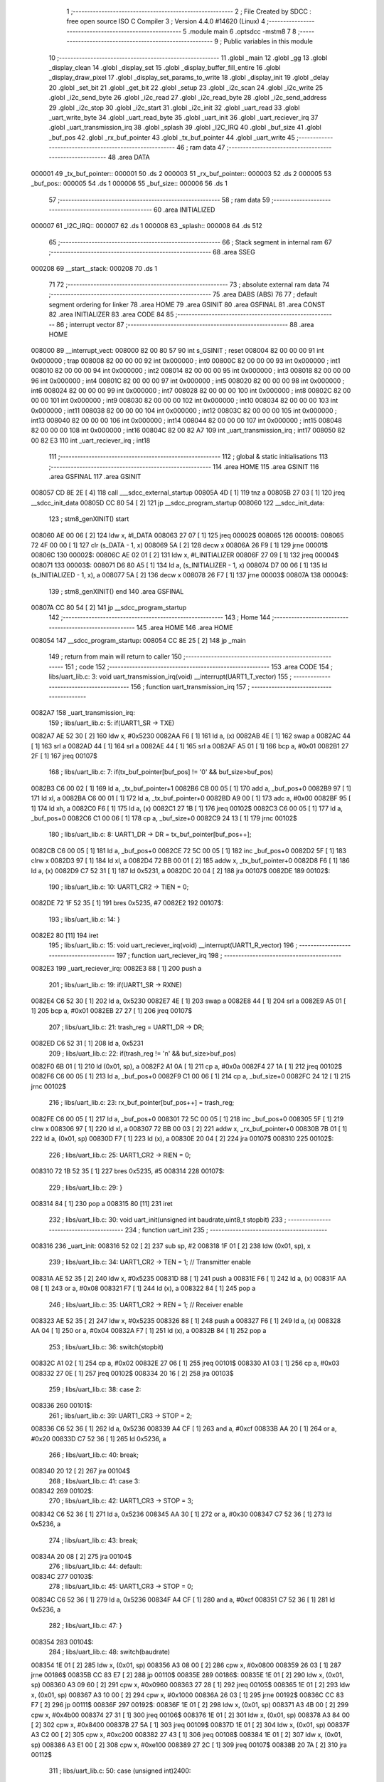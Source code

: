                                       1 ;--------------------------------------------------------
                                      2 ; File Created by SDCC : free open source ISO C Compiler 
                                      3 ; Version 4.4.0 #14620 (Linux)
                                      4 ;--------------------------------------------------------
                                      5 	.module main
                                      6 	.optsdcc -mstm8
                                      7 	
                                      8 ;--------------------------------------------------------
                                      9 ; Public variables in this module
                                     10 ;--------------------------------------------------------
                                     11 	.globl _main
                                     12 	.globl _gg
                                     13 	.globl _display_clean
                                     14 	.globl _display_set
                                     15 	.globl _display_buffer_fill_entire
                                     16 	.globl _display_draw_pixel
                                     17 	.globl _display_set_params_to_write
                                     18 	.globl _display_init
                                     19 	.globl _delay
                                     20 	.globl _set_bit
                                     21 	.globl _get_bit
                                     22 	.globl _setup
                                     23 	.globl _i2c_scan
                                     24 	.globl _i2c_write
                                     25 	.globl _i2c_send_byte
                                     26 	.globl _i2c_read
                                     27 	.globl _i2c_read_byte
                                     28 	.globl _i2c_send_address
                                     29 	.globl _i2c_stop
                                     30 	.globl _i2c_start
                                     31 	.globl _i2c_init
                                     32 	.globl _uart_read
                                     33 	.globl _uart_write_byte
                                     34 	.globl _uart_read_byte
                                     35 	.globl _uart_init
                                     36 	.globl _uart_reciever_irq
                                     37 	.globl _uart_transmission_irq
                                     38 	.globl _splash
                                     39 	.globl _I2C_IRQ
                                     40 	.globl _buf_size
                                     41 	.globl _buf_pos
                                     42 	.globl _rx_buf_pointer
                                     43 	.globl _tx_buf_pointer
                                     44 	.globl _uart_write
                                     45 ;--------------------------------------------------------
                                     46 ; ram data
                                     47 ;--------------------------------------------------------
                                     48 	.area DATA
      000001                         49 _tx_buf_pointer::
      000001                         50 	.ds 2
      000003                         51 _rx_buf_pointer::
      000003                         52 	.ds 2
      000005                         53 _buf_pos::
      000005                         54 	.ds 1
      000006                         55 _buf_size::
      000006                         56 	.ds 1
                                     57 ;--------------------------------------------------------
                                     58 ; ram data
                                     59 ;--------------------------------------------------------
                                     60 	.area INITIALIZED
      000007                         61 _I2C_IRQ::
      000007                         62 	.ds 1
      000008                         63 _splash::
      000008                         64 	.ds 512
                                     65 ;--------------------------------------------------------
                                     66 ; Stack segment in internal ram
                                     67 ;--------------------------------------------------------
                                     68 	.area SSEG
      000208                         69 __start__stack:
      000208                         70 	.ds	1
                                     71 
                                     72 ;--------------------------------------------------------
                                     73 ; absolute external ram data
                                     74 ;--------------------------------------------------------
                                     75 	.area DABS (ABS)
                                     76 
                                     77 ; default segment ordering for linker
                                     78 	.area HOME
                                     79 	.area GSINIT
                                     80 	.area GSFINAL
                                     81 	.area CONST
                                     82 	.area INITIALIZER
                                     83 	.area CODE
                                     84 
                                     85 ;--------------------------------------------------------
                                     86 ; interrupt vector
                                     87 ;--------------------------------------------------------
                                     88 	.area HOME
      008000                         89 __interrupt_vect:
      008000 82 00 80 57             90 	int s_GSINIT ; reset
      008004 82 00 00 00             91 	int 0x000000 ; trap
      008008 82 00 00 00             92 	int 0x000000 ; int0
      00800C 82 00 00 00             93 	int 0x000000 ; int1
      008010 82 00 00 00             94 	int 0x000000 ; int2
      008014 82 00 00 00             95 	int 0x000000 ; int3
      008018 82 00 00 00             96 	int 0x000000 ; int4
      00801C 82 00 00 00             97 	int 0x000000 ; int5
      008020 82 00 00 00             98 	int 0x000000 ; int6
      008024 82 00 00 00             99 	int 0x000000 ; int7
      008028 82 00 00 00            100 	int 0x000000 ; int8
      00802C 82 00 00 00            101 	int 0x000000 ; int9
      008030 82 00 00 00            102 	int 0x000000 ; int10
      008034 82 00 00 00            103 	int 0x000000 ; int11
      008038 82 00 00 00            104 	int 0x000000 ; int12
      00803C 82 00 00 00            105 	int 0x000000 ; int13
      008040 82 00 00 00            106 	int 0x000000 ; int14
      008044 82 00 00 00            107 	int 0x000000 ; int15
      008048 82 00 00 00            108 	int 0x000000 ; int16
      00804C 82 00 82 A7            109 	int _uart_transmission_irq ; int17
      008050 82 00 82 E3            110 	int _uart_reciever_irq ; int18
                                    111 ;--------------------------------------------------------
                                    112 ; global & static initialisations
                                    113 ;--------------------------------------------------------
                                    114 	.area HOME
                                    115 	.area GSINIT
                                    116 	.area GSFINAL
                                    117 	.area GSINIT
      008057 CD 8E 2E         [ 4]  118 	call	___sdcc_external_startup
      00805A 4D               [ 1]  119 	tnz	a
      00805B 27 03            [ 1]  120 	jreq	__sdcc_init_data
      00805D CC 80 54         [ 2]  121 	jp	__sdcc_program_startup
      008060                        122 __sdcc_init_data:
                                    123 ; stm8_genXINIT() start
      008060 AE 00 06         [ 2]  124 	ldw x, #l_DATA
      008063 27 07            [ 1]  125 	jreq	00002$
      008065                        126 00001$:
      008065 72 4F 00 00      [ 1]  127 	clr (s_DATA - 1, x)
      008069 5A               [ 2]  128 	decw x
      00806A 26 F9            [ 1]  129 	jrne	00001$
      00806C                        130 00002$:
      00806C AE 02 01         [ 2]  131 	ldw	x, #l_INITIALIZER
      00806F 27 09            [ 1]  132 	jreq	00004$
      008071                        133 00003$:
      008071 D6 80 A5         [ 1]  134 	ld	a, (s_INITIALIZER - 1, x)
      008074 D7 00 06         [ 1]  135 	ld	(s_INITIALIZED - 1, x), a
      008077 5A               [ 2]  136 	decw	x
      008078 26 F7            [ 1]  137 	jrne	00003$
      00807A                        138 00004$:
                                    139 ; stm8_genXINIT() end
                                    140 	.area GSFINAL
      00807A CC 80 54         [ 2]  141 	jp	__sdcc_program_startup
                                    142 ;--------------------------------------------------------
                                    143 ; Home
                                    144 ;--------------------------------------------------------
                                    145 	.area HOME
                                    146 	.area HOME
      008054                        147 __sdcc_program_startup:
      008054 CC 8E 25         [ 2]  148 	jp	_main
                                    149 ;	return from main will return to caller
                                    150 ;--------------------------------------------------------
                                    151 ; code
                                    152 ;--------------------------------------------------------
                                    153 	.area CODE
                                    154 ;	libs/uart_lib.c: 3: void uart_transmission_irq(void) __interrupt(UART1_T_vector)
                                    155 ;	-----------------------------------------
                                    156 ;	 function uart_transmission_irq
                                    157 ;	-----------------------------------------
      0082A7                        158 _uart_transmission_irq:
                                    159 ;	libs/uart_lib.c: 5: if(UART1_SR -> TXE) 
      0082A7 AE 52 30         [ 2]  160 	ldw	x, #0x5230
      0082AA F6               [ 1]  161 	ld	a, (x)
      0082AB 4E               [ 1]  162 	swap	a
      0082AC 44               [ 1]  163 	srl	a
      0082AD 44               [ 1]  164 	srl	a
      0082AE 44               [ 1]  165 	srl	a
      0082AF A5 01            [ 1]  166 	bcp	a, #0x01
      0082B1 27 2F            [ 1]  167 	jreq	00107$
                                    168 ;	libs/uart_lib.c: 7: if(tx_buf_pointer[buf_pos] != '\0' && buf_size>buf_pos)
      0082B3 C6 00 02         [ 1]  169 	ld	a, _tx_buf_pointer+1
      0082B6 CB 00 05         [ 1]  170 	add	a, _buf_pos+0
      0082B9 97               [ 1]  171 	ld	xl, a
      0082BA C6 00 01         [ 1]  172 	ld	a, _tx_buf_pointer+0
      0082BD A9 00            [ 1]  173 	adc	a, #0x00
      0082BF 95               [ 1]  174 	ld	xh, a
      0082C0 F6               [ 1]  175 	ld	a, (x)
      0082C1 27 1B            [ 1]  176 	jreq	00102$
      0082C3 C6 00 05         [ 1]  177 	ld	a, _buf_pos+0
      0082C6 C1 00 06         [ 1]  178 	cp	a, _buf_size+0
      0082C9 24 13            [ 1]  179 	jrnc	00102$
                                    180 ;	libs/uart_lib.c: 8: UART1_DR -> DR = tx_buf_pointer[buf_pos++];
      0082CB C6 00 05         [ 1]  181 	ld	a, _buf_pos+0
      0082CE 72 5C 00 05      [ 1]  182 	inc	_buf_pos+0
      0082D2 5F               [ 1]  183 	clrw	x
      0082D3 97               [ 1]  184 	ld	xl, a
      0082D4 72 BB 00 01      [ 2]  185 	addw	x, _tx_buf_pointer+0
      0082D8 F6               [ 1]  186 	ld	a, (x)
      0082D9 C7 52 31         [ 1]  187 	ld	0x5231, a
      0082DC 20 04            [ 2]  188 	jra	00107$
      0082DE                        189 00102$:
                                    190 ;	libs/uart_lib.c: 10: UART1_CR2 -> TIEN = 0;
      0082DE 72 1F 52 35      [ 1]  191 	bres	0x5235, #7
      0082E2                        192 00107$:
                                    193 ;	libs/uart_lib.c: 14: }
      0082E2 80               [11]  194 	iret
                                    195 ;	libs/uart_lib.c: 15: void uart_reciever_irq(void) __interrupt(UART1_R_vector)
                                    196 ;	-----------------------------------------
                                    197 ;	 function uart_reciever_irq
                                    198 ;	-----------------------------------------
      0082E3                        199 _uart_reciever_irq:
      0082E3 88               [ 1]  200 	push	a
                                    201 ;	libs/uart_lib.c: 19: if(UART1_SR -> RXNE)
      0082E4 C6 52 30         [ 1]  202 	ld	a, 0x5230
      0082E7 4E               [ 1]  203 	swap	a
      0082E8 44               [ 1]  204 	srl	a
      0082E9 A5 01            [ 1]  205 	bcp	a, #0x01
      0082EB 27 27            [ 1]  206 	jreq	00107$
                                    207 ;	libs/uart_lib.c: 21: trash_reg = UART1_DR -> DR;
      0082ED C6 52 31         [ 1]  208 	ld	a, 0x5231
                                    209 ;	libs/uart_lib.c: 22: if(trash_reg != '\n' && buf_size>buf_pos)
      0082F0 6B 01            [ 1]  210 	ld	(0x01, sp), a
      0082F2 A1 0A            [ 1]  211 	cp	a, #0x0a
      0082F4 27 1A            [ 1]  212 	jreq	00102$
      0082F6 C6 00 05         [ 1]  213 	ld	a, _buf_pos+0
      0082F9 C1 00 06         [ 1]  214 	cp	a, _buf_size+0
      0082FC 24 12            [ 1]  215 	jrnc	00102$
                                    216 ;	libs/uart_lib.c: 23: rx_buf_pointer[buf_pos++] = trash_reg;
      0082FE C6 00 05         [ 1]  217 	ld	a, _buf_pos+0
      008301 72 5C 00 05      [ 1]  218 	inc	_buf_pos+0
      008305 5F               [ 1]  219 	clrw	x
      008306 97               [ 1]  220 	ld	xl, a
      008307 72 BB 00 03      [ 2]  221 	addw	x, _rx_buf_pointer+0
      00830B 7B 01            [ 1]  222 	ld	a, (0x01, sp)
      00830D F7               [ 1]  223 	ld	(x), a
      00830E 20 04            [ 2]  224 	jra	00107$
      008310                        225 00102$:
                                    226 ;	libs/uart_lib.c: 25: UART1_CR2 -> RIEN = 0;
      008310 72 1B 52 35      [ 1]  227 	bres	0x5235, #5
      008314                        228 00107$:
                                    229 ;	libs/uart_lib.c: 29: }
      008314 84               [ 1]  230 	pop	a
      008315 80               [11]  231 	iret
                                    232 ;	libs/uart_lib.c: 30: void uart_init(unsigned int baudrate,uint8_t stopbit)
                                    233 ;	-----------------------------------------
                                    234 ;	 function uart_init
                                    235 ;	-----------------------------------------
      008316                        236 _uart_init:
      008316 52 02            [ 2]  237 	sub	sp, #2
      008318 1F 01            [ 2]  238 	ldw	(0x01, sp), x
                                    239 ;	libs/uart_lib.c: 34: UART1_CR2 -> TEN = 1; // Transmitter enable
      00831A AE 52 35         [ 2]  240 	ldw	x, #0x5235
      00831D 88               [ 1]  241 	push	a
      00831E F6               [ 1]  242 	ld	a, (x)
      00831F AA 08            [ 1]  243 	or	a, #0x08
      008321 F7               [ 1]  244 	ld	(x), a
      008322 84               [ 1]  245 	pop	a
                                    246 ;	libs/uart_lib.c: 35: UART1_CR2 -> REN = 1; // Receiver enable
      008323 AE 52 35         [ 2]  247 	ldw	x, #0x5235
      008326 88               [ 1]  248 	push	a
      008327 F6               [ 1]  249 	ld	a, (x)
      008328 AA 04            [ 1]  250 	or	a, #0x04
      00832A F7               [ 1]  251 	ld	(x), a
      00832B 84               [ 1]  252 	pop	a
                                    253 ;	libs/uart_lib.c: 36: switch(stopbit)
      00832C A1 02            [ 1]  254 	cp	a, #0x02
      00832E 27 06            [ 1]  255 	jreq	00101$
      008330 A1 03            [ 1]  256 	cp	a, #0x03
      008332 27 0E            [ 1]  257 	jreq	00102$
      008334 20 16            [ 2]  258 	jra	00103$
                                    259 ;	libs/uart_lib.c: 38: case 2:
      008336                        260 00101$:
                                    261 ;	libs/uart_lib.c: 39: UART1_CR3 -> STOP = 2;
      008336 C6 52 36         [ 1]  262 	ld	a, 0x5236
      008339 A4 CF            [ 1]  263 	and	a, #0xcf
      00833B AA 20            [ 1]  264 	or	a, #0x20
      00833D C7 52 36         [ 1]  265 	ld	0x5236, a
                                    266 ;	libs/uart_lib.c: 40: break;
      008340 20 12            [ 2]  267 	jra	00104$
                                    268 ;	libs/uart_lib.c: 41: case 3:
      008342                        269 00102$:
                                    270 ;	libs/uart_lib.c: 42: UART1_CR3 -> STOP = 3;
      008342 C6 52 36         [ 1]  271 	ld	a, 0x5236
      008345 AA 30            [ 1]  272 	or	a, #0x30
      008347 C7 52 36         [ 1]  273 	ld	0x5236, a
                                    274 ;	libs/uart_lib.c: 43: break;
      00834A 20 08            [ 2]  275 	jra	00104$
                                    276 ;	libs/uart_lib.c: 44: default:
      00834C                        277 00103$:
                                    278 ;	libs/uart_lib.c: 45: UART1_CR3 -> STOP = 0;
      00834C C6 52 36         [ 1]  279 	ld	a, 0x5236
      00834F A4 CF            [ 1]  280 	and	a, #0xcf
      008351 C7 52 36         [ 1]  281 	ld	0x5236, a
                                    282 ;	libs/uart_lib.c: 47: }
      008354                        283 00104$:
                                    284 ;	libs/uart_lib.c: 48: switch(baudrate)
      008354 1E 01            [ 2]  285 	ldw	x, (0x01, sp)
      008356 A3 08 00         [ 2]  286 	cpw	x, #0x0800
      008359 26 03            [ 1]  287 	jrne	00186$
      00835B CC 83 E7         [ 2]  288 	jp	00110$
      00835E                        289 00186$:
      00835E 1E 01            [ 2]  290 	ldw	x, (0x01, sp)
      008360 A3 09 60         [ 2]  291 	cpw	x, #0x0960
      008363 27 28            [ 1]  292 	jreq	00105$
      008365 1E 01            [ 2]  293 	ldw	x, (0x01, sp)
      008367 A3 10 00         [ 2]  294 	cpw	x, #0x1000
      00836A 26 03            [ 1]  295 	jrne	00192$
      00836C CC 83 F7         [ 2]  296 	jp	00111$
      00836F                        297 00192$:
      00836F 1E 01            [ 2]  298 	ldw	x, (0x01, sp)
      008371 A3 4B 00         [ 2]  299 	cpw	x, #0x4b00
      008374 27 31            [ 1]  300 	jreq	00106$
      008376 1E 01            [ 2]  301 	ldw	x, (0x01, sp)
      008378 A3 84 00         [ 2]  302 	cpw	x, #0x8400
      00837B 27 5A            [ 1]  303 	jreq	00109$
      00837D 1E 01            [ 2]  304 	ldw	x, (0x01, sp)
      00837F A3 C2 00         [ 2]  305 	cpw	x, #0xc200
      008382 27 43            [ 1]  306 	jreq	00108$
      008384 1E 01            [ 2]  307 	ldw	x, (0x01, sp)
      008386 A3 E1 00         [ 2]  308 	cpw	x, #0xe100
      008389 27 2C            [ 1]  309 	jreq	00107$
      00838B 20 7A            [ 2]  310 	jra	00112$
                                    311 ;	libs/uart_lib.c: 50: case (unsigned int)2400:
      00838D                        312 00105$:
                                    313 ;	libs/uart_lib.c: 51: UART1_BRR2 -> MSB = 0x01;
      00838D C6 52 33         [ 1]  314 	ld	a, 0x5233
      008390 A4 0F            [ 1]  315 	and	a, #0x0f
      008392 AA 10            [ 1]  316 	or	a, #0x10
      008394 C7 52 33         [ 1]  317 	ld	0x5233, a
                                    318 ;	libs/uart_lib.c: 52: UART1_BRR1 -> DIV = 0xA0;
      008397 35 A0 52 32      [ 1]  319 	mov	0x5232+0, #0xa0
                                    320 ;	libs/uart_lib.c: 53: UART1_BRR2 -> LSB = 0x0B; 
      00839B C6 52 33         [ 1]  321 	ld	a, 0x5233
      00839E A4 F0            [ 1]  322 	and	a, #0xf0
      0083A0 AA 0B            [ 1]  323 	or	a, #0x0b
      0083A2 C7 52 33         [ 1]  324 	ld	0x5233, a
                                    325 ;	libs/uart_lib.c: 54: break;
      0083A5 20 6E            [ 2]  326 	jra	00114$
                                    327 ;	libs/uart_lib.c: 55: case (unsigned int)19200:
      0083A7                        328 00106$:
                                    329 ;	libs/uart_lib.c: 56: UART1_BRR1 -> DIV = 0x34;
      0083A7 35 34 52 32      [ 1]  330 	mov	0x5232+0, #0x34
                                    331 ;	libs/uart_lib.c: 57: UART1_BRR2 -> LSB = 0x01;
      0083AB C6 52 33         [ 1]  332 	ld	a, 0x5233
      0083AE A4 F0            [ 1]  333 	and	a, #0xf0
      0083B0 AA 01            [ 1]  334 	or	a, #0x01
      0083B2 C7 52 33         [ 1]  335 	ld	0x5233, a
                                    336 ;	libs/uart_lib.c: 58: break;
      0083B5 20 5E            [ 2]  337 	jra	00114$
                                    338 ;	libs/uart_lib.c: 59: case (unsigned int)57600:
      0083B7                        339 00107$:
                                    340 ;	libs/uart_lib.c: 60: UART1_BRR1 -> DIV = 0x11;
      0083B7 35 11 52 32      [ 1]  341 	mov	0x5232+0, #0x11
                                    342 ;	libs/uart_lib.c: 61: UART1_BRR2 -> LSB = 0x06;
      0083BB C6 52 33         [ 1]  343 	ld	a, 0x5233
      0083BE A4 F0            [ 1]  344 	and	a, #0xf0
      0083C0 AA 06            [ 1]  345 	or	a, #0x06
      0083C2 C7 52 33         [ 1]  346 	ld	0x5233, a
                                    347 ;	libs/uart_lib.c: 62: break;
      0083C5 20 4E            [ 2]  348 	jra	00114$
                                    349 ;	libs/uart_lib.c: 63: case (unsigned int)115200:
      0083C7                        350 00108$:
                                    351 ;	libs/uart_lib.c: 64: UART1_BRR1 -> DIV = 0x08;
      0083C7 35 08 52 32      [ 1]  352 	mov	0x5232+0, #0x08
                                    353 ;	libs/uart_lib.c: 65: UART1_BRR2 -> LSB = 0x0B;
      0083CB C6 52 33         [ 1]  354 	ld	a, 0x5233
      0083CE A4 F0            [ 1]  355 	and	a, #0xf0
      0083D0 AA 0B            [ 1]  356 	or	a, #0x0b
      0083D2 C7 52 33         [ 1]  357 	ld	0x5233, a
                                    358 ;	libs/uart_lib.c: 66: break;
      0083D5 20 3E            [ 2]  359 	jra	00114$
                                    360 ;	libs/uart_lib.c: 67: case (unsigned int)230400:
      0083D7                        361 00109$:
                                    362 ;	libs/uart_lib.c: 68: UART1_BRR1 -> DIV = 0x04;
      0083D7 35 04 52 32      [ 1]  363 	mov	0x5232+0, #0x04
                                    364 ;	libs/uart_lib.c: 69: UART1_BRR2 -> LSB = 0x05;
      0083DB C6 52 33         [ 1]  365 	ld	a, 0x5233
      0083DE A4 F0            [ 1]  366 	and	a, #0xf0
      0083E0 AA 05            [ 1]  367 	or	a, #0x05
      0083E2 C7 52 33         [ 1]  368 	ld	0x5233, a
                                    369 ;	libs/uart_lib.c: 70: break;
      0083E5 20 2E            [ 2]  370 	jra	00114$
                                    371 ;	libs/uart_lib.c: 71: case (unsigned int)460800:
      0083E7                        372 00110$:
                                    373 ;	libs/uart_lib.c: 72: UART1_BRR1 -> DIV = 0x02;
      0083E7 35 02 52 32      [ 1]  374 	mov	0x5232+0, #0x02
                                    375 ;	libs/uart_lib.c: 73: UART1_BRR2 -> LSB = 0x03;
      0083EB C6 52 33         [ 1]  376 	ld	a, 0x5233
      0083EE A4 F0            [ 1]  377 	and	a, #0xf0
      0083F0 AA 03            [ 1]  378 	or	a, #0x03
      0083F2 C7 52 33         [ 1]  379 	ld	0x5233, a
                                    380 ;	libs/uart_lib.c: 74: break;
      0083F5 20 1E            [ 2]  381 	jra	00114$
                                    382 ;	libs/uart_lib.c: 75: case (unsigned int)921600:
      0083F7                        383 00111$:
                                    384 ;	libs/uart_lib.c: 76: UART1_BRR1 -> DIV = 0x01;
      0083F7 35 01 52 32      [ 1]  385 	mov	0x5232+0, #0x01
                                    386 ;	libs/uart_lib.c: 77: UART1_BRR2 -> LSB = 0x01;
      0083FB C6 52 33         [ 1]  387 	ld	a, 0x5233
      0083FE A4 F0            [ 1]  388 	and	a, #0xf0
      008400 AA 01            [ 1]  389 	or	a, #0x01
      008402 C7 52 33         [ 1]  390 	ld	0x5233, a
                                    391 ;	libs/uart_lib.c: 78: break;
      008405 20 0E            [ 2]  392 	jra	00114$
                                    393 ;	libs/uart_lib.c: 79: default:
      008407                        394 00112$:
                                    395 ;	libs/uart_lib.c: 80: UART1_BRR1 -> DIV = 0x68;
      008407 35 68 52 32      [ 1]  396 	mov	0x5232+0, #0x68
                                    397 ;	libs/uart_lib.c: 81: UART1_BRR2 -> LSB = 0x03;
      00840B C6 52 33         [ 1]  398 	ld	a, 0x5233
      00840E A4 F0            [ 1]  399 	and	a, #0xf0
      008410 AA 03            [ 1]  400 	or	a, #0x03
      008412 C7 52 33         [ 1]  401 	ld	0x5233, a
                                    402 ;	libs/uart_lib.c: 83: }
      008415                        403 00114$:
                                    404 ;	libs/uart_lib.c: 84: }
      008415 5B 02            [ 2]  405 	addw	sp, #2
      008417 81               [ 4]  406 	ret
                                    407 ;	libs/uart_lib.c: 86: int uart_read_byte(uint8_t *data)
                                    408 ;	-----------------------------------------
                                    409 ;	 function uart_read_byte
                                    410 ;	-----------------------------------------
      008418                        411 _uart_read_byte:
                                    412 ;	libs/uart_lib.c: 88: while(!(UART1_SR -> RXNE));
      008418                        413 00101$:
      008418 72 0B 52 30 FB   [ 2]  414 	btjf	0x5230, #5, 00101$
                                    415 ;	libs/uart_lib.c: 90: return 1;
      00841D 5F               [ 1]  416 	clrw	x
      00841E 5C               [ 1]  417 	incw	x
                                    418 ;	libs/uart_lib.c: 91: }
      00841F 81               [ 4]  419 	ret
                                    420 ;	libs/uart_lib.c: 93: int uart_write_byte(uint8_t data)
                                    421 ;	-----------------------------------------
                                    422 ;	 function uart_write_byte
                                    423 ;	-----------------------------------------
      008420                        424 _uart_write_byte:
                                    425 ;	libs/uart_lib.c: 95: UART1_DR -> DR = data;
      008420 C7 52 31         [ 1]  426 	ld	0x5231, a
                                    427 ;	libs/uart_lib.c: 96: while(!(UART1_SR -> TXE));
      008423                        428 00101$:
      008423 72 0F 52 30 FB   [ 2]  429 	btjf	0x5230, #7, 00101$
                                    430 ;	libs/uart_lib.c: 97: return 1;
      008428 5F               [ 1]  431 	clrw	x
      008429 5C               [ 1]  432 	incw	x
                                    433 ;	libs/uart_lib.c: 98: }
      00842A 81               [ 4]  434 	ret
                                    435 ;	libs/uart_lib.c: 100: void uart_write(uint8_t *data_buf)
                                    436 ;	-----------------------------------------
                                    437 ;	 function uart_write
                                    438 ;	-----------------------------------------
      00842B                        439 _uart_write:
      00842B 52 02            [ 2]  440 	sub	sp, #2
                                    441 ;	libs/uart_lib.c: 102: tx_buf_pointer = data_buf;
      00842D 1F 01            [ 2]  442 	ldw	(0x01, sp), x
      00842F CF 00 01         [ 2]  443 	ldw	_tx_buf_pointer+0, x
                                    444 ;	libs/uart_lib.c: 103: buf_pos = 0;
      008432 72 5F 00 05      [ 1]  445 	clr	_buf_pos+0
                                    446 ;	libs/uart_lib.c: 104: buf_size = 0;
      008436 72 5F 00 06      [ 1]  447 	clr	_buf_size+0
                                    448 ;	libs/uart_lib.c: 105: while (data_buf[buf_size++] != '\0');
      00843A                        449 00101$:
      00843A C6 00 06         [ 1]  450 	ld	a, _buf_size+0
      00843D 72 5C 00 06      [ 1]  451 	inc	_buf_size+0
      008441 5F               [ 1]  452 	clrw	x
      008442 97               [ 1]  453 	ld	xl, a
      008443 72 FB 01         [ 2]  454 	addw	x, (0x01, sp)
      008446 F6               [ 1]  455 	ld	a, (x)
      008447 26 F1            [ 1]  456 	jrne	00101$
                                    457 ;	libs/uart_lib.c: 106: UART1_CR2 -> TIEN = 1;
      008449 72 1E 52 35      [ 1]  458 	bset	0x5235, #7
                                    459 ;	libs/uart_lib.c: 107: while(UART1_CR2 -> TIEN);
      00844D                        460 00104$:
      00844D 72 0E 52 35 FB   [ 2]  461 	btjt	0x5235, #7, 00104$
                                    462 ;	libs/uart_lib.c: 108: }
      008452 5B 02            [ 2]  463 	addw	sp, #2
      008454 81               [ 4]  464 	ret
                                    465 ;	libs/uart_lib.c: 109: void uart_read(uint8_t *data_buf,int size)
                                    466 ;	-----------------------------------------
                                    467 ;	 function uart_read
                                    468 ;	-----------------------------------------
      008455                        469 _uart_read:
                                    470 ;	libs/uart_lib.c: 111: rx_buf_pointer = data_buf;
      008455 CF 00 03         [ 2]  471 	ldw	_rx_buf_pointer+0, x
                                    472 ;	libs/uart_lib.c: 112: uart_write("rx_buf_pointer\n");
      008458 AE 80 7D         [ 2]  473 	ldw	x, #(___str_0+0)
      00845B CD 84 2B         [ 4]  474 	call	_uart_write
                                    475 ;	libs/uart_lib.c: 113: buf_pos = 0;
      00845E 72 5F 00 05      [ 1]  476 	clr	_buf_pos+0
                                    477 ;	libs/uart_lib.c: 114: uart_write("buf_pos\n");
      008462 AE 80 8D         [ 2]  478 	ldw	x, #(___str_1+0)
      008465 CD 84 2B         [ 4]  479 	call	_uart_write
                                    480 ;	libs/uart_lib.c: 115: buf_size = size;
      008468 7B 04            [ 1]  481 	ld	a, (0x04, sp)
      00846A C7 00 06         [ 1]  482 	ld	_buf_size+0, a
                                    483 ;	libs/uart_lib.c: 116: uart_write("buf_size\n");
      00846D AE 80 96         [ 2]  484 	ldw	x, #(___str_2+0)
      008470 CD 84 2B         [ 4]  485 	call	_uart_write
                                    486 ;	libs/uart_lib.c: 117: UART1_CR2 -> RIEN = 1;
      008473 72 1A 52 35      [ 1]  487 	bset	0x5235, #5
                                    488 ;	libs/uart_lib.c: 118: uart_write("RIEN\n");
      008477 AE 80 A0         [ 2]  489 	ldw	x, #(___str_3+0)
      00847A CD 84 2B         [ 4]  490 	call	_uart_write
                                    491 ;	libs/uart_lib.c: 119: while(UART1_CR2 -> RIEN);
      00847D                        492 00101$:
      00847D C6 52 35         [ 1]  493 	ld	a, 0x5235
      008480 4E               [ 1]  494 	swap	a
      008481 44               [ 1]  495 	srl	a
      008482 A4 01            [ 1]  496 	and	a, #0x01
      008484 26 F7            [ 1]  497 	jrne	00101$
                                    498 ;	libs/uart_lib.c: 120: }
      008486 1E 01            [ 2]  499 	ldw	x, (1, sp)
      008488 5B 04            [ 2]  500 	addw	sp, #4
      00848A FC               [ 2]  501 	jp	(x)
                                    502 ;	libs/i2c_lib.c: 3: void i2c_init(void)
                                    503 ;	-----------------------------------------
                                    504 ;	 function i2c_init
                                    505 ;	-----------------------------------------
      00848B                        506 _i2c_init:
                                    507 ;	libs/i2c_lib.c: 7: I2C_CR1 -> PE = 0;// PE=0, disable I2C before setup
      00848B 72 11 52 10      [ 1]  508 	bres	0x5210, #0
                                    509 ;	libs/i2c_lib.c: 8: I2C_FREQR -> FREQ = 16;// peripheral frequence =16MHz
      00848F C6 52 12         [ 1]  510 	ld	a, 0x5212
      008492 A4 C0            [ 1]  511 	and	a, #0xc0
      008494 AA 10            [ 1]  512 	or	a, #0x10
      008496 C7 52 12         [ 1]  513 	ld	0x5212, a
                                    514 ;	libs/i2c_lib.c: 9: I2C_CCRH -> CCR = 0;// =0
      008499 C6 52 1C         [ 1]  515 	ld	a, 0x521c
      00849C A4 F0            [ 1]  516 	and	a, #0xf0
      00849E C7 52 1C         [ 1]  517 	ld	0x521c, a
                                    518 ;	libs/i2c_lib.c: 10: I2C_CCRL -> CCR = 80;// 100kHz for I2C
      0084A1 35 50 52 1B      [ 1]  519 	mov	0x521b+0, #0x50
                                    520 ;	libs/i2c_lib.c: 11: I2C_CCRH -> FS = 0;// set standart mode(100кHz)
      0084A5 72 1F 52 1C      [ 1]  521 	bres	0x521c, #7
                                    522 ;	libs/i2c_lib.c: 12: I2C_OARH -> ADDMODE = 0;// 7-bit address mode
      0084A9 72 1F 52 14      [ 1]  523 	bres	0x5214, #7
                                    524 ;	libs/i2c_lib.c: 13: I2C_OARH -> ADDCONF = 1;// see reference manual
      0084AD 72 10 52 14      [ 1]  525 	bset	0x5214, #0
                                    526 ;	libs/i2c_lib.c: 14: I2C_CR1 -> PE = 1;// PE=1, enable I2C
      0084B1 72 10 52 10      [ 1]  527 	bset	0x5210, #0
                                    528 ;	libs/i2c_lib.c: 15: }
      0084B5 81               [ 4]  529 	ret
                                    530 ;	libs/i2c_lib.c: 17: void i2c_start(void)
                                    531 ;	-----------------------------------------
                                    532 ;	 function i2c_start
                                    533 ;	-----------------------------------------
      0084B6                        534 _i2c_start:
                                    535 ;	libs/i2c_lib.c: 19: I2C_CR2 -> START = 1;// Отправляем стартовый сигнал
      0084B6 72 10 52 11      [ 1]  536 	bset	0x5211, #0
                                    537 ;	libs/i2c_lib.c: 20: while(!I2C_SR1 -> SB);// Ожидание отправки стартового сигнала
      0084BA                        538 00101$:
      0084BA 72 01 52 17 FB   [ 2]  539 	btjf	0x5217, #0, 00101$
                                    540 ;	libs/i2c_lib.c: 21: }
      0084BF 81               [ 4]  541 	ret
                                    542 ;	libs/i2c_lib.c: 23: void i2c_stop(void)
                                    543 ;	-----------------------------------------
                                    544 ;	 function i2c_stop
                                    545 ;	-----------------------------------------
      0084C0                        546 _i2c_stop:
                                    547 ;	libs/i2c_lib.c: 25: I2C_CR2 -> STOP = 1;// Отправка стопового сигнала  
      0084C0 72 12 52 11      [ 1]  548 	bset	0x5211, #1
                                    549 ;	libs/i2c_lib.c: 26: }
      0084C4 81               [ 4]  550 	ret
                                    551 ;	libs/i2c_lib.c: 28: uint8_t i2c_send_address(uint8_t address,uint8_t rw_type) 
                                    552 ;	-----------------------------------------
                                    553 ;	 function i2c_send_address
                                    554 ;	-----------------------------------------
      0084C5                        555 _i2c_send_address:
                                    556 ;	libs/i2c_lib.c: 33: address = address << 1;
      0084C5 48               [ 1]  557 	sll	a
                                    558 ;	libs/i2c_lib.c: 30: switch(rw_type)
      0084C6 88               [ 1]  559 	push	a
      0084C7 7B 04            [ 1]  560 	ld	a, (0x04, sp)
      0084C9 4A               [ 1]  561 	dec	a
      0084CA 84               [ 1]  562 	pop	a
      0084CB 26 02            [ 1]  563 	jrne	00102$
                                    564 ;	libs/i2c_lib.c: 33: address = address << 1;
                                    565 ;	libs/i2c_lib.c: 34: address |= 0x01; // Отправка адреса устройства с битом на чтение
      0084CD AA 01            [ 1]  566 	or	a, #0x01
                                    567 ;	libs/i2c_lib.c: 35: break;
                                    568 ;	libs/i2c_lib.c: 36: default:
                                    569 ;	libs/i2c_lib.c: 37: address = address << 1; // Отправка адреса устройства с битом на запись
                                    570 ;	libs/i2c_lib.c: 39: }
      0084CF                        571 00102$:
                                    572 ;	libs/i2c_lib.c: 40: i2c_start();
      0084CF 88               [ 1]  573 	push	a
      0084D0 CD 84 B6         [ 4]  574 	call	_i2c_start
      0084D3 84               [ 1]  575 	pop	a
                                    576 ;	libs/i2c_lib.c: 41: I2C_DR -> DR = address;
      0084D4 C7 52 16         [ 1]  577 	ld	0x5216, a
                                    578 ;	libs/i2c_lib.c: 42: while(!I2C_SR1 -> ADDR)
      0084D7                        579 00106$:
      0084D7 AE 52 17         [ 2]  580 	ldw	x, #0x5217
      0084DA F6               [ 1]  581 	ld	a, (x)
      0084DB 44               [ 1]  582 	srl	a
      0084DC A4 01            [ 1]  583 	and	a, #0x01
      0084DE 26 08            [ 1]  584 	jrne	00108$
                                    585 ;	libs/i2c_lib.c: 43: if(I2C_SR2 -> AF)
      0084E0 72 05 52 18 F2   [ 2]  586 	btjf	0x5218, #2, 00106$
                                    587 ;	libs/i2c_lib.c: 44: return 0;
      0084E5 4F               [ 1]  588 	clr	a
      0084E6 20 08            [ 2]  589 	jra	00109$
      0084E8                        590 00108$:
                                    591 ;	libs/i2c_lib.c: 45: clr_sr1();
      0084E8 C6 52 17         [ 1]  592 	ld	a,0x5217
                                    593 ;	libs/i2c_lib.c: 46: clr_sr3();
      0084EB C6 52 19         [ 1]  594 	ld	a,0x5219
                                    595 ;	libs/i2c_lib.c: 47: return 1;
      0084EE A6 01            [ 1]  596 	ld	a, #0x01
      0084F0                        597 00109$:
                                    598 ;	libs/i2c_lib.c: 48: }
      0084F0 85               [ 2]  599 	popw	x
      0084F1 5B 01            [ 2]  600 	addw	sp, #1
      0084F3 FC               [ 2]  601 	jp	(x)
                                    602 ;	libs/i2c_lib.c: 50: uint8_t i2c_read_byte(void){
                                    603 ;	-----------------------------------------
                                    604 ;	 function i2c_read_byte
                                    605 ;	-----------------------------------------
      0084F4                        606 _i2c_read_byte:
                                    607 ;	libs/i2c_lib.c: 51: while(!I2C_SR1 -> RXNE);
      0084F4                        608 00101$:
      0084F4 72 0D 52 17 FB   [ 2]  609 	btjf	0x5217, #6, 00101$
                                    610 ;	libs/i2c_lib.c: 52: return I2C_DR -> DR;
      0084F9 C6 52 16         [ 1]  611 	ld	a, 0x5216
                                    612 ;	libs/i2c_lib.c: 53: }
      0084FC 81               [ 4]  613 	ret
                                    614 ;	libs/i2c_lib.c: 55: void i2c_read(uint8_t dev_addr, uint8_t size,uint8_t *data)
                                    615 ;	-----------------------------------------
                                    616 ;	 function i2c_read
                                    617 ;	-----------------------------------------
      0084FD                        618 _i2c_read:
      0084FD 52 04            [ 2]  619 	sub	sp, #4
                                    620 ;	libs/i2c_lib.c: 57: if(i2c_send_address(dev_addr, 1))//проверка на ACK
      0084FF 4B 01            [ 1]  621 	push	#0x01
      008501 CD 84 C5         [ 4]  622 	call	_i2c_send_address
      008504 4D               [ 1]  623 	tnz	a
      008505 27 41            [ 1]  624 	jreq	00103$
                                    625 ;	libs/i2c_lib.c: 59: I2C_CR2 -> ACK = 1;//включение ответа на посылки 
      008507 72 14 52 11      [ 1]  626 	bset	0x5211, #2
                                    627 ;	libs/i2c_lib.c: 60: for(int i = 0;i < size-1;i++) //цикл чтения данных с шины
      00850B 5F               [ 1]  628 	clrw	x
      00850C 1F 03            [ 2]  629 	ldw	(0x03, sp), x
      00850E                        630 00105$:
      00850E 5F               [ 1]  631 	clrw	x
      00850F 7B 07            [ 1]  632 	ld	a, (0x07, sp)
      008511 97               [ 1]  633 	ld	xl, a
      008512 5A               [ 2]  634 	decw	x
      008513 1F 01            [ 2]  635 	ldw	(0x01, sp), x
      008515 1E 03            [ 2]  636 	ldw	x, (0x03, sp)
      008517 13 01            [ 2]  637 	cpw	x, (0x01, sp)
      008519 2E 12            [ 1]  638 	jrsge	00101$
                                    639 ;	libs/i2c_lib.c: 62: data[i] = i2c_read_byte();//функция записи байта в элемент массива
      00851B 1E 08            [ 2]  640 	ldw	x, (0x08, sp)
      00851D 72 FB 03         [ 2]  641 	addw	x, (0x03, sp)
      008520 89               [ 2]  642 	pushw	x
      008521 CD 84 F4         [ 4]  643 	call	_i2c_read_byte
      008524 85               [ 2]  644 	popw	x
      008525 F7               [ 1]  645 	ld	(x), a
                                    646 ;	libs/i2c_lib.c: 60: for(int i = 0;i < size-1;i++) //цикл чтения данных с шины
      008526 1E 03            [ 2]  647 	ldw	x, (0x03, sp)
      008528 5C               [ 1]  648 	incw	x
      008529 1F 03            [ 2]  649 	ldw	(0x03, sp), x
      00852B 20 E1            [ 2]  650 	jra	00105$
      00852D                        651 00101$:
                                    652 ;	libs/i2c_lib.c: 64: I2C_CR2 -> ACK = 0;//выключение ответа на посылки
      00852D 72 15 52 11      [ 1]  653 	bres	0x5211, #2
                                    654 ;	libs/i2c_lib.c: 65: uart_write_byte(0x00);
      008531 4F               [ 1]  655 	clr	a
      008532 CD 84 20         [ 4]  656 	call	_uart_write_byte
                                    657 ;	libs/i2c_lib.c: 66: data[size-1] = i2c_read_byte();
      008535 1E 08            [ 2]  658 	ldw	x, (0x08, sp)
      008537 72 FB 01         [ 2]  659 	addw	x, (0x01, sp)
      00853A 89               [ 2]  660 	pushw	x
      00853B CD 84 F4         [ 4]  661 	call	_i2c_read_byte
      00853E 85               [ 2]  662 	popw	x
      00853F F7               [ 1]  663 	ld	(x), a
                                    664 ;	libs/i2c_lib.c: 67: uart_write_byte(0x01);
      008540 A6 01            [ 1]  665 	ld	a, #0x01
      008542 CD 84 20         [ 4]  666 	call	_uart_write_byte
                                    667 ;	libs/i2c_lib.c: 68: i2c_stop();
      008545 CD 84 C0         [ 4]  668 	call	_i2c_stop
      008548                        669 00103$:
                                    670 ;	libs/i2c_lib.c: 70: uart_write_byte(0x02);
      008548 A6 02            [ 1]  671 	ld	a, #0x02
      00854A CD 84 20         [ 4]  672 	call	_uart_write_byte
                                    673 ;	libs/i2c_lib.c: 71: i2c_stop();
      00854D CD 84 C0         [ 4]  674 	call	_i2c_stop
                                    675 ;	libs/i2c_lib.c: 72: i2c_stop();
      008550 CD 84 C0         [ 4]  676 	call	_i2c_stop
                                    677 ;	libs/i2c_lib.c: 73: uart_write_byte(0x03); 
      008553 A6 03            [ 1]  678 	ld	a, #0x03
      008555 1E 05            [ 2]  679 	ldw	x, (5, sp)
      008557 1F 08            [ 2]  680 	ldw	(8, sp), x
      008559 5B 07            [ 2]  681 	addw	sp, #7
                                    682 ;	libs/i2c_lib.c: 74: }
      00855B CC 84 20         [ 2]  683 	jp	_uart_write_byte
                                    684 ;	libs/i2c_lib.c: 76: uint8_t i2c_send_byte(uint8_t data)
                                    685 ;	-----------------------------------------
                                    686 ;	 function i2c_send_byte
                                    687 ;	-----------------------------------------
      00855E                        688 _i2c_send_byte:
                                    689 ;	libs/i2c_lib.c: 78: I2C_DR -> DR = data; //Отправка данных
      00855E C7 52 16         [ 1]  690 	ld	0x5216, a
                                    691 ;	libs/i2c_lib.c: 79: while(!I2C_SR1 -> TXE)
      008561                        692 00103$:
      008561 72 0E 52 17 08   [ 2]  693 	btjt	0x5217, #7, 00105$
                                    694 ;	libs/i2c_lib.c: 80: if(I2C_SR2 -> AF)
      008566 72 05 52 18 F6   [ 2]  695 	btjf	0x5218, #2, 00103$
                                    696 ;	libs/i2c_lib.c: 81: return 1;
      00856B A6 01            [ 1]  697 	ld	a, #0x01
      00856D 81               [ 4]  698 	ret
      00856E                        699 00105$:
                                    700 ;	libs/i2c_lib.c: 82: return 0;//флаг ответа
      00856E 4F               [ 1]  701 	clr	a
                                    702 ;	libs/i2c_lib.c: 83: }
      00856F 81               [ 4]  703 	ret
                                    704 ;	libs/i2c_lib.c: 85: void i2c_write(uint8_t dev_addr,uint8_t size,uint8_t *data)
                                    705 ;	-----------------------------------------
                                    706 ;	 function i2c_write
                                    707 ;	-----------------------------------------
      008570                        708 _i2c_write:
      008570 52 02            [ 2]  709 	sub	sp, #2
                                    710 ;	libs/i2c_lib.c: 87: if(i2c_send_address(dev_addr, 0))//Проверка на АСК бит
      008572 4B 00            [ 1]  711 	push	#0x00
      008574 CD 84 C5         [ 4]  712 	call	_i2c_send_address
      008577 4D               [ 1]  713 	tnz	a
      008578 27 1D            [ 1]  714 	jreq	00105$
                                    715 ;	libs/i2c_lib.c: 88: for(int i = 0;i < size;i++)
      00857A 5F               [ 1]  716 	clrw	x
      00857B                        717 00107$:
      00857B 7B 05            [ 1]  718 	ld	a, (0x05, sp)
      00857D 6B 02            [ 1]  719 	ld	(0x02, sp), a
      00857F 0F 01            [ 1]  720 	clr	(0x01, sp)
      008581 13 01            [ 2]  721 	cpw	x, (0x01, sp)
      008583 2E 12            [ 1]  722 	jrsge	00105$
                                    723 ;	libs/i2c_lib.c: 90: if(i2c_send_byte(data[i]))//Проверка на АСК бит
      008585 90 93            [ 1]  724 	ldw	y, x
      008587 72 F9 06         [ 2]  725 	addw	y, (0x06, sp)
      00858A 90 F6            [ 1]  726 	ld	a, (y)
      00858C 89               [ 2]  727 	pushw	x
      00858D CD 85 5E         [ 4]  728 	call	_i2c_send_byte
      008590 85               [ 2]  729 	popw	x
      008591 4D               [ 1]  730 	tnz	a
      008592 26 03            [ 1]  731 	jrne	00105$
                                    732 ;	libs/i2c_lib.c: 88: for(int i = 0;i < size;i++)
      008594 5C               [ 1]  733 	incw	x
      008595 20 E4            [ 2]  734 	jra	00107$
      008597                        735 00105$:
                                    736 ;	libs/i2c_lib.c: 95: i2c_stop();
      008597 1E 03            [ 2]  737 	ldw	x, (3, sp)
      008599 1F 06            [ 2]  738 	ldw	(6, sp), x
      00859B 5B 05            [ 2]  739 	addw	sp, #5
                                    740 ;	libs/i2c_lib.c: 96: }
      00859D CC 84 C0         [ 2]  741 	jp	_i2c_stop
                                    742 ;	libs/i2c_lib.c: 98: uint8_t i2c_scan(void) 
                                    743 ;	-----------------------------------------
                                    744 ;	 function i2c_scan
                                    745 ;	-----------------------------------------
      0085A0                        746 _i2c_scan:
      0085A0 52 02            [ 2]  747 	sub	sp, #2
                                    748 ;	libs/i2c_lib.c: 100: for (uint8_t addr = 1; addr < 127; addr++)
      0085A2 A6 01            [ 1]  749 	ld	a, #0x01
      0085A4 6B 01            [ 1]  750 	ld	(0x01, sp), a
      0085A6                        751 00105$:
      0085A6 A1 7F            [ 1]  752 	cp	a, #0x7f
      0085A8 24 22            [ 1]  753 	jrnc	00103$
                                    754 ;	libs/i2c_lib.c: 102: if(i2c_send_address(addr, 0))//отправка адреса на проверку 
      0085AA 88               [ 1]  755 	push	a
      0085AB 4B 00            [ 1]  756 	push	#0x00
      0085AD CD 84 C5         [ 4]  757 	call	_i2c_send_address
      0085B0 6B 03            [ 1]  758 	ld	(0x03, sp), a
      0085B2 84               [ 1]  759 	pop	a
      0085B3 0D 02            [ 1]  760 	tnz	(0x02, sp)
      0085B5 27 07            [ 1]  761 	jreq	00102$
                                    762 ;	libs/i2c_lib.c: 104: i2c_stop();//адрес совпал 
      0085B7 CD 84 C0         [ 4]  763 	call	_i2c_stop
                                    764 ;	libs/i2c_lib.c: 105: return addr;// выход из цикла
      0085BA 7B 01            [ 1]  765 	ld	a, (0x01, sp)
      0085BC 20 12            [ 2]  766 	jra	00107$
      0085BE                        767 00102$:
                                    768 ;	libs/i2c_lib.c: 107: I2C_SR2 -> AF = 0;//очистка флага ошибки
      0085BE AE 52 18         [ 2]  769 	ldw	x, #0x5218
      0085C1 88               [ 1]  770 	push	a
      0085C2 F6               [ 1]  771 	ld	a, (x)
      0085C3 A4 FB            [ 1]  772 	and	a, #0xfb
      0085C5 F7               [ 1]  773 	ld	(x), a
      0085C6 84               [ 1]  774 	pop	a
                                    775 ;	libs/i2c_lib.c: 100: for (uint8_t addr = 1; addr < 127; addr++)
      0085C7 4C               [ 1]  776 	inc	a
      0085C8 6B 01            [ 1]  777 	ld	(0x01, sp), a
      0085CA 20 DA            [ 2]  778 	jra	00105$
      0085CC                        779 00103$:
                                    780 ;	libs/i2c_lib.c: 109: i2c_stop();//совпадений нет выход из функции
      0085CC CD 84 C0         [ 4]  781 	call	_i2c_stop
                                    782 ;	libs/i2c_lib.c: 110: return 0;
      0085CF 4F               [ 1]  783 	clr	a
      0085D0                        784 00107$:
                                    785 ;	libs/i2c_lib.c: 111: }
      0085D0 5B 02            [ 2]  786 	addw	sp, #2
      0085D2 81               [ 4]  787 	ret
                                    788 ;	main.c: 4: void setup(void)
                                    789 ;	-----------------------------------------
                                    790 ;	 function setup
                                    791 ;	-----------------------------------------
      0085D3                        792 _setup:
                                    793 ;	main.c: 7: CLK_CKDIVR = 0;
      0085D3 35 00 50 C6      [ 1]  794 	mov	0x50c6+0, #0x00
                                    795 ;	main.c: 9: uart_init(9600,0);
      0085D7 4F               [ 1]  796 	clr	a
      0085D8 AE 25 80         [ 2]  797 	ldw	x, #0x2580
      0085DB CD 83 16         [ 4]  798 	call	_uart_init
                                    799 ;	main.c: 10: i2c_init();
      0085DE CD 84 8B         [ 4]  800 	call	_i2c_init
                                    801 ;	main.c: 12: enableInterrupts();
      0085E1 9A               [ 1]  802 	rim
                                    803 ;	main.c: 13: }
      0085E2 81               [ 4]  804 	ret
                                    805 ;	main.c: 15: int get_bit(int data,int bit)
                                    806 ;	-----------------------------------------
                                    807 ;	 function get_bit
                                    808 ;	-----------------------------------------
      0085E3                        809 _get_bit:
                                    810 ;	main.c: 17: return ((data >> bit) & 1) ? 1 : 0;
      0085E3 7B 04            [ 1]  811 	ld	a, (0x04, sp)
      0085E5 27 04            [ 1]  812 	jreq	00113$
      0085E7                        813 00112$:
      0085E7 57               [ 2]  814 	sraw	x
      0085E8 4A               [ 1]  815 	dec	a
      0085E9 26 FC            [ 1]  816 	jrne	00112$
      0085EB                        817 00113$:
      0085EB 54               [ 2]  818 	srlw	x
      0085EC 24 03            [ 1]  819 	jrnc	00103$
      0085EE 5F               [ 1]  820 	clrw	x
      0085EF 5C               [ 1]  821 	incw	x
      0085F0 21                     822 	.byte 0x21
      0085F1                        823 00103$:
      0085F1 5F               [ 1]  824 	clrw	x
      0085F2                        825 00104$:
                                    826 ;	main.c: 18: }
      0085F2 90 85            [ 2]  827 	popw	y
      0085F4 5B 02            [ 2]  828 	addw	sp, #2
      0085F6 90 FC            [ 2]  829 	jp	(y)
                                    830 ;	main.c: 19: int set_bit(int data,int bit, int value)
                                    831 ;	-----------------------------------------
                                    832 ;	 function set_bit
                                    833 ;	-----------------------------------------
      0085F8                        834 _set_bit:
      0085F8 52 04            [ 2]  835 	sub	sp, #4
      0085FA 1F 01            [ 2]  836 	ldw	(0x01, sp), x
                                    837 ;	main.c: 21: int mask = 1 << bit ;
      0085FC 5F               [ 1]  838 	clrw	x
      0085FD 5C               [ 1]  839 	incw	x
      0085FE 1F 03            [ 2]  840 	ldw	(0x03, sp), x
      008600 7B 08            [ 1]  841 	ld	a, (0x08, sp)
      008602 27 07            [ 1]  842 	jreq	00114$
      008604                        843 00113$:
      008604 08 04            [ 1]  844 	sll	(0x04, sp)
      008606 09 03            [ 1]  845 	rlc	(0x03, sp)
      008608 4A               [ 1]  846 	dec	a
      008609 26 F9            [ 1]  847 	jrne	00113$
      00860B                        848 00114$:
                                    849 ;	main.c: 22: switch(value)
      00860B 1E 09            [ 2]  850 	ldw	x, (0x09, sp)
      00860D 5A               [ 2]  851 	decw	x
      00860E 26 0B            [ 1]  852 	jrne	00102$
                                    853 ;	main.c: 25: data |= mask;
      008610 7B 02            [ 1]  854 	ld	a, (0x02, sp)
      008612 1A 04            [ 1]  855 	or	a, (0x04, sp)
      008614 97               [ 1]  856 	ld	xl, a
      008615 7B 01            [ 1]  857 	ld	a, (0x01, sp)
      008617 1A 03            [ 1]  858 	or	a, (0x03, sp)
                                    859 ;	main.c: 26: break;
      008619 20 09            [ 2]  860 	jra	00103$
                                    861 ;	main.c: 28: default:
      00861B                        862 00102$:
                                    863 ;	main.c: 29: data &= ~mask;
      00861B 1E 03            [ 2]  864 	ldw	x, (0x03, sp)
      00861D 53               [ 2]  865 	cplw	x
      00861E 9F               [ 1]  866 	ld	a, xl
      00861F 14 02            [ 1]  867 	and	a, (0x02, sp)
      008621 02               [ 1]  868 	rlwa	x
      008622 14 01            [ 1]  869 	and	a, (0x01, sp)
                                    870 ;	main.c: 31: }
      008624                        871 00103$:
                                    872 ;	main.c: 32: return data;
      008624 95               [ 1]  873 	ld	xh, a
                                    874 ;	main.c: 33: }
      008625 16 05            [ 2]  875 	ldw	y, (5, sp)
      008627 5B 0A            [ 2]  876 	addw	sp, #10
      008629 90 FC            [ 2]  877 	jp	(y)
                                    878 ;	main.c: 34: void delay(uint16_t ticks)
                                    879 ;	-----------------------------------------
                                    880 ;	 function delay
                                    881 ;	-----------------------------------------
      00862B                        882 _delay:
                                    883 ;	main.c: 36: while(ticks > 0)
      00862B                        884 00101$:
      00862B 5D               [ 2]  885 	tnzw	x
      00862C 26 01            [ 1]  886 	jrne	00120$
      00862E 81               [ 4]  887 	ret
      00862F                        888 00120$:
                                    889 ;	main.c: 38: ticks-=2;
      00862F 5A               [ 2]  890 	decw	x
      008630 5A               [ 2]  891 	decw	x
                                    892 ;	main.c: 39: ticks+=1;
      008631 5C               [ 1]  893 	incw	x
      008632 20 F7            [ 2]  894 	jra	00101$
                                    895 ;	main.c: 41: }
      008634 81               [ 4]  896 	ret
                                    897 ;	main.c: 43: void display_init(void)
                                    898 ;	-----------------------------------------
                                    899 ;	 function display_init
                                    900 ;	-----------------------------------------
      008635                        901 _display_init:
      008635 52 07            [ 2]  902 	sub	sp, #7
                                    903 ;	main.c: 45: uint8_t setup_buf[7] = {0x00,0xAE,0xD5,0x80,0xA8,0x1F,0xAF};
      008637 0F 01            [ 1]  904 	clr	(0x01, sp)
      008639 A6 AE            [ 1]  905 	ld	a, #0xae
      00863B 6B 02            [ 1]  906 	ld	(0x02, sp), a
      00863D A6 D5            [ 1]  907 	ld	a, #0xd5
      00863F 6B 03            [ 1]  908 	ld	(0x03, sp), a
      008641 A6 80            [ 1]  909 	ld	a, #0x80
      008643 6B 04            [ 1]  910 	ld	(0x04, sp), a
      008645 A6 A8            [ 1]  911 	ld	a, #0xa8
      008647 6B 05            [ 1]  912 	ld	(0x05, sp), a
      008649 A6 1F            [ 1]  913 	ld	a, #0x1f
      00864B 6B 06            [ 1]  914 	ld	(0x06, sp), a
      00864D A6 AF            [ 1]  915 	ld	a, #0xaf
      00864F 6B 07            [ 1]  916 	ld	(0x07, sp), a
                                    917 ;	main.c: 46: i2c_write(I2C_DISPLAY_ADDR,5,setup_buf);
      008651 96               [ 1]  918 	ldw	x, sp
      008652 5C               [ 1]  919 	incw	x
      008653 89               [ 2]  920 	pushw	x
      008654 4B 05            [ 1]  921 	push	#0x05
      008656 A6 3C            [ 1]  922 	ld	a, #0x3c
      008658 CD 85 70         [ 4]  923 	call	_i2c_write
                                    924 ;	main.c: 47: setup_buf[1] = 0x1F;
      00865B A6 1F            [ 1]  925 	ld	a, #0x1f
      00865D 6B 02            [ 1]  926 	ld	(0x02, sp), a
                                    927 ;	main.c: 48: i2c_write(I2C_DISPLAY_ADDR,2,setup_buf);
      00865F 96               [ 1]  928 	ldw	x, sp
      008660 5C               [ 1]  929 	incw	x
      008661 89               [ 2]  930 	pushw	x
      008662 4B 02            [ 1]  931 	push	#0x02
      008664 A6 3C            [ 1]  932 	ld	a, #0x3c
      008666 CD 85 70         [ 4]  933 	call	_i2c_write
                                    934 ;	main.c: 49: setup_buf[1] = 0xD3;
      008669 A6 D3            [ 1]  935 	ld	a, #0xd3
      00866B 6B 02            [ 1]  936 	ld	(0x02, sp), a
                                    937 ;	main.c: 50: setup_buf[2] = 0x00;
      00866D 0F 03            [ 1]  938 	clr	(0x03, sp)
                                    939 ;	main.c: 51: setup_buf[3] = 0x40;
      00866F A6 40            [ 1]  940 	ld	a, #0x40
      008671 6B 04            [ 1]  941 	ld	(0x04, sp), a
                                    942 ;	main.c: 52: setup_buf[4] = 0x8D;
      008673 A6 8D            [ 1]  943 	ld	a, #0x8d
      008675 6B 05            [ 1]  944 	ld	(0x05, sp), a
                                    945 ;	main.c: 53: i2c_write(I2C_DISPLAY_ADDR,5,setup_buf);
      008677 96               [ 1]  946 	ldw	x, sp
      008678 5C               [ 1]  947 	incw	x
      008679 89               [ 2]  948 	pushw	x
      00867A 4B 05            [ 1]  949 	push	#0x05
      00867C A6 3C            [ 1]  950 	ld	a, #0x3c
      00867E CD 85 70         [ 4]  951 	call	_i2c_write
                                    952 ;	main.c: 54: setup_buf[1] = 0x14;
      008681 A6 14            [ 1]  953 	ld	a, #0x14
      008683 6B 02            [ 1]  954 	ld	(0x02, sp), a
                                    955 ;	main.c: 55: i2c_write(I2C_DISPLAY_ADDR,2,setup_buf);
      008685 96               [ 1]  956 	ldw	x, sp
      008686 5C               [ 1]  957 	incw	x
      008687 89               [ 2]  958 	pushw	x
      008688 4B 02            [ 1]  959 	push	#0x02
      00868A A6 3C            [ 1]  960 	ld	a, #0x3c
      00868C CD 85 70         [ 4]  961 	call	_i2c_write
                                    962 ;	main.c: 56: setup_buf[1] = 0xDB;
      00868F A6 DB            [ 1]  963 	ld	a, #0xdb
      008691 6B 02            [ 1]  964 	ld	(0x02, sp), a
                                    965 ;	main.c: 57: setup_buf[2] = 0x40;
      008693 A6 40            [ 1]  966 	ld	a, #0x40
      008695 6B 03            [ 1]  967 	ld	(0x03, sp), a
                                    968 ;	main.c: 58: setup_buf[3] = 0xA4;
      008697 A6 A4            [ 1]  969 	ld	a, #0xa4
      008699 6B 04            [ 1]  970 	ld	(0x04, sp), a
                                    971 ;	main.c: 59: setup_buf[4] = 0xA6;
      00869B A6 A6            [ 1]  972 	ld	a, #0xa6
      00869D 6B 05            [ 1]  973 	ld	(0x05, sp), a
                                    974 ;	main.c: 60: i2c_write(I2C_DISPLAY_ADDR,5,setup_buf);
      00869F 96               [ 1]  975 	ldw	x, sp
      0086A0 5C               [ 1]  976 	incw	x
      0086A1 89               [ 2]  977 	pushw	x
      0086A2 4B 05            [ 1]  978 	push	#0x05
      0086A4 A6 3C            [ 1]  979 	ld	a, #0x3c
      0086A6 CD 85 70         [ 4]  980 	call	_i2c_write
                                    981 ;	main.c: 61: setup_buf[1] = 0xDA;
      0086A9 A6 DA            [ 1]  982 	ld	a, #0xda
      0086AB 6B 02            [ 1]  983 	ld	(0x02, sp), a
                                    984 ;	main.c: 62: i2c_write(I2C_DISPLAY_ADDR,2,setup_buf);
      0086AD 96               [ 1]  985 	ldw	x, sp
      0086AE 5C               [ 1]  986 	incw	x
      0086AF 89               [ 2]  987 	pushw	x
      0086B0 4B 02            [ 1]  988 	push	#0x02
      0086B2 A6 3C            [ 1]  989 	ld	a, #0x3c
      0086B4 CD 85 70         [ 4]  990 	call	_i2c_write
                                    991 ;	main.c: 63: setup_buf[1] = 0x02;
      0086B7 A6 02            [ 1]  992 	ld	a, #0x02
      0086B9 6B 02            [ 1]  993 	ld	(0x02, sp), a
                                    994 ;	main.c: 64: i2c_write(I2C_DISPLAY_ADDR,2,setup_buf);
      0086BB 96               [ 1]  995 	ldw	x, sp
      0086BC 5C               [ 1]  996 	incw	x
      0086BD 89               [ 2]  997 	pushw	x
      0086BE 4B 02            [ 1]  998 	push	#0x02
      0086C0 A6 3C            [ 1]  999 	ld	a, #0x3c
      0086C2 CD 85 70         [ 4] 1000 	call	_i2c_write
                                   1001 ;	main.c: 65: setup_buf[1] = 0x81;
      0086C5 A6 81            [ 1] 1002 	ld	a, #0x81
      0086C7 6B 02            [ 1] 1003 	ld	(0x02, sp), a
                                   1004 ;	main.c: 66: i2c_write(I2C_DISPLAY_ADDR,2,setup_buf);
      0086C9 96               [ 1] 1005 	ldw	x, sp
      0086CA 5C               [ 1] 1006 	incw	x
      0086CB 89               [ 2] 1007 	pushw	x
      0086CC 4B 02            [ 1] 1008 	push	#0x02
      0086CE A6 3C            [ 1] 1009 	ld	a, #0x3c
      0086D0 CD 85 70         [ 4] 1010 	call	_i2c_write
                                   1011 ;	main.c: 67: setup_buf[1] = 0x8F;
      0086D3 A6 8F            [ 1] 1012 	ld	a, #0x8f
      0086D5 6B 02            [ 1] 1013 	ld	(0x02, sp), a
                                   1014 ;	main.c: 68: i2c_write(I2C_DISPLAY_ADDR,2,setup_buf);
      0086D7 96               [ 1] 1015 	ldw	x, sp
      0086D8 5C               [ 1] 1016 	incw	x
      0086D9 89               [ 2] 1017 	pushw	x
      0086DA 4B 02            [ 1] 1018 	push	#0x02
      0086DC A6 3C            [ 1] 1019 	ld	a, #0x3c
      0086DE CD 85 70         [ 4] 1020 	call	_i2c_write
                                   1021 ;	main.c: 69: setup_buf[1] = 0xD9;
      0086E1 A6 D9            [ 1] 1022 	ld	a, #0xd9
      0086E3 6B 02            [ 1] 1023 	ld	(0x02, sp), a
                                   1024 ;	main.c: 70: i2c_write(I2C_DISPLAY_ADDR,2,setup_buf);
      0086E5 96               [ 1] 1025 	ldw	x, sp
      0086E6 5C               [ 1] 1026 	incw	x
      0086E7 89               [ 2] 1027 	pushw	x
      0086E8 4B 02            [ 1] 1028 	push	#0x02
      0086EA A6 3C            [ 1] 1029 	ld	a, #0x3c
      0086EC CD 85 70         [ 4] 1030 	call	_i2c_write
                                   1031 ;	main.c: 71: setup_buf[1] = 0xF1;
      0086EF A6 F1            [ 1] 1032 	ld	a, #0xf1
      0086F1 6B 02            [ 1] 1033 	ld	(0x02, sp), a
                                   1034 ;	main.c: 72: i2c_write(I2C_DISPLAY_ADDR,2,setup_buf);
      0086F3 96               [ 1] 1035 	ldw	x, sp
      0086F4 5C               [ 1] 1036 	incw	x
      0086F5 89               [ 2] 1037 	pushw	x
      0086F6 4B 02            [ 1] 1038 	push	#0x02
      0086F8 A6 3C            [ 1] 1039 	ld	a, #0x3c
      0086FA CD 85 70         [ 4] 1040 	call	_i2c_write
                                   1041 ;	main.c: 73: setup_buf[1] = 0x20;
      0086FD A6 20            [ 1] 1042 	ld	a, #0x20
      0086FF 6B 02            [ 1] 1043 	ld	(0x02, sp), a
                                   1044 ;	main.c: 74: setup_buf[2] = 0x00;
      008701 0F 03            [ 1] 1045 	clr	(0x03, sp)
                                   1046 ;	main.c: 75: setup_buf[3] = 0xA1;
      008703 A6 A1            [ 1] 1047 	ld	a, #0xa1
      008705 6B 04            [ 1] 1048 	ld	(0x04, sp), a
                                   1049 ;	main.c: 76: setup_buf[4] = 0xC8;
      008707 A6 C8            [ 1] 1050 	ld	a, #0xc8
      008709 6B 05            [ 1] 1051 	ld	(0x05, sp), a
                                   1052 ;	main.c: 77: i2c_write(I2C_DISPLAY_ADDR,7,setup_buf);
      00870B 96               [ 1] 1053 	ldw	x, sp
      00870C 5C               [ 1] 1054 	incw	x
      00870D 89               [ 2] 1055 	pushw	x
      00870E 4B 07            [ 1] 1056 	push	#0x07
      008710 A6 3C            [ 1] 1057 	ld	a, #0x3c
      008712 CD 85 70         [ 4] 1058 	call	_i2c_write
                                   1059 ;	main.c: 78: }
      008715 5B 07            [ 2] 1060 	addw	sp, #7
      008717 81               [ 4] 1061 	ret
                                   1062 ;	main.c: 80: void display_set_params_to_write(void)
                                   1063 ;	-----------------------------------------
                                   1064 ;	 function display_set_params_to_write
                                   1065 ;	-----------------------------------------
      008718                       1066 _display_set_params_to_write:
      008718 52 08            [ 2] 1067 	sub	sp, #8
                                   1068 ;	main.c: 82: uint8_t set_params_buf[8] = {0x00,0x22,0x00,0x03,0x00,0x21,0x00,0x7F};
      00871A 96               [ 1] 1069 	ldw	x, sp
      00871B 5C               [ 1] 1070 	incw	x
      00871C 7F               [ 1] 1071 	clr	(x)
      00871D A6 22            [ 1] 1072 	ld	a, #0x22
      00871F 6B 02            [ 1] 1073 	ld	(0x02, sp), a
      008721 0F 03            [ 1] 1074 	clr	(0x03, sp)
      008723 A6 03            [ 1] 1075 	ld	a, #0x03
      008725 6B 04            [ 1] 1076 	ld	(0x04, sp), a
      008727 0F 05            [ 1] 1077 	clr	(0x05, sp)
      008729 A6 21            [ 1] 1078 	ld	a, #0x21
      00872B 6B 06            [ 1] 1079 	ld	(0x06, sp), a
      00872D 0F 07            [ 1] 1080 	clr	(0x07, sp)
      00872F A6 7F            [ 1] 1081 	ld	a, #0x7f
      008731 6B 08            [ 1] 1082 	ld	(0x08, sp), a
                                   1083 ;	main.c: 83: i2c_write(I2C_DISPLAY_ADDR,8,set_params_buf);
      008733 89               [ 2] 1084 	pushw	x
      008734 4B 08            [ 1] 1085 	push	#0x08
      008736 A6 3C            [ 1] 1086 	ld	a, #0x3c
      008738 CD 85 70         [ 4] 1087 	call	_i2c_write
                                   1088 ;	main.c: 84: }
      00873B 5B 08            [ 2] 1089 	addw	sp, #8
      00873D 81               [ 4] 1090 	ret
                                   1091 ;	main.c: 91: void display_draw_pixel(uint8_t *buffer, uint8_t x, uint8_t y, uint8_t color)
                                   1092 ;	-----------------------------------------
                                   1093 ;	 function display_draw_pixel
                                   1094 ;	-----------------------------------------
      00873E                       1095 _display_draw_pixel:
      00873E 52 08            [ 2] 1096 	sub	sp, #8
      008740 1F 07            [ 2] 1097 	ldw	(0x07, sp), x
                                   1098 ;	main.c: 93: buffer[x + ((y / 8) * SSD1306_LCDWIDTH)] = set_bit(buffer[x + ((y / 8) * SSD1306_LCDWIDTH)],(y % 8),color);
      008742 6B 06            [ 1] 1099 	ld	(0x06, sp), a
      008744 0F 05            [ 1] 1100 	clr	(0x05, sp)
      008746 7B 0B            [ 1] 1101 	ld	a, (0x0b, sp)
      008748 0F 01            [ 1] 1102 	clr	(0x01, sp)
      00874A 97               [ 1] 1103 	ld	xl, a
      00874B 02               [ 1] 1104 	rlwa	x
      00874C 4F               [ 1] 1105 	clr	a
      00874D 01               [ 1] 1106 	rrwa	x
      00874E 5D               [ 2] 1107 	tnzw	x
      00874F 2A 03            [ 1] 1108 	jrpl	00103$
      008751 1C 00 07         [ 2] 1109 	addw	x, #0x0007
      008754                       1110 00103$:
      008754 57               [ 2] 1111 	sraw	x
      008755 57               [ 2] 1112 	sraw	x
      008756 57               [ 2] 1113 	sraw	x
      008757 58               [ 2] 1114 	sllw	x
      008758 58               [ 2] 1115 	sllw	x
      008759 58               [ 2] 1116 	sllw	x
      00875A 58               [ 2] 1117 	sllw	x
      00875B 58               [ 2] 1118 	sllw	x
      00875C 58               [ 2] 1119 	sllw	x
      00875D 58               [ 2] 1120 	sllw	x
      00875E 72 FB 05         [ 2] 1121 	addw	x, (0x05, sp)
      008761 72 FB 07         [ 2] 1122 	addw	x, (0x07, sp)
      008764 1F 03            [ 2] 1123 	ldw	(0x03, sp), x
      008766 90 5F            [ 1] 1124 	clrw	y
      008768 61               [ 1] 1125 	exg	a, yl
      008769 7B 0C            [ 1] 1126 	ld	a, (0x0c, sp)
      00876B 61               [ 1] 1127 	exg	a, yl
      00876C A4 07            [ 1] 1128 	and	a, #0x07
      00876E 6B 06            [ 1] 1129 	ld	(0x06, sp), a
      008770 0F 05            [ 1] 1130 	clr	(0x05, sp)
      008772 1E 03            [ 2] 1131 	ldw	x, (0x03, sp)
      008774 F6               [ 1] 1132 	ld	a, (x)
      008775 5F               [ 1] 1133 	clrw	x
      008776 90 89            [ 2] 1134 	pushw	y
      008778 16 07            [ 2] 1135 	ldw	y, (0x07, sp)
      00877A 90 89            [ 2] 1136 	pushw	y
      00877C 97               [ 1] 1137 	ld	xl, a
      00877D CD 85 F8         [ 4] 1138 	call	_set_bit
      008780 9F               [ 1] 1139 	ld	a, xl
      008781 1E 03            [ 2] 1140 	ldw	x, (0x03, sp)
      008783 F7               [ 1] 1141 	ld	(x), a
                                   1142 ;	main.c: 94: }
      008784 1E 09            [ 2] 1143 	ldw	x, (9, sp)
      008786 5B 0C            [ 2] 1144 	addw	sp, #12
      008788 FC               [ 2] 1145 	jp	(x)
                                   1146 ;	main.c: 96: void display_buffer_fill_entire(uint8_t *in_data, uint8_t *out_data) {
                                   1147 ;	-----------------------------------------
                                   1148 ;	 function display_buffer_fill_entire
                                   1149 ;	-----------------------------------------
      008789                       1150 _display_buffer_fill_entire:
      008789 52 0A            [ 2] 1151 	sub	sp, #10
      00878B 1F 05            [ 2] 1152 	ldw	(0x05, sp), x
                                   1153 ;	main.c: 98: for (int height = 0; height < SSD1306_LCDHEIGHT; height++) {
      00878D 5F               [ 1] 1154 	clrw	x
      00878E 1F 07            [ 2] 1155 	ldw	(0x07, sp), x
      008790                       1156 00107$:
      008790 1E 07            [ 2] 1157 	ldw	x, (0x07, sp)
      008792 A3 00 20         [ 2] 1158 	cpw	x, #0x0020
      008795 2E 5A            [ 1] 1159 	jrsge	00109$
                                   1160 ;	main.c: 99: for (int width = 0; width < SSD1306_LCDWIDTH; width++) {
      008797 1E 07            [ 2] 1161 	ldw	x, (0x07, sp)
      008799 58               [ 2] 1162 	sllw	x
      00879A 58               [ 2] 1163 	sllw	x
      00879B 58               [ 2] 1164 	sllw	x
      00879C 58               [ 2] 1165 	sllw	x
      00879D 1F 01            [ 2] 1166 	ldw	(0x01, sp), x
      00879F 5F               [ 1] 1167 	clrw	x
      0087A0 1F 09            [ 2] 1168 	ldw	(0x09, sp), x
      0087A2                       1169 00104$:
      0087A2 1E 09            [ 2] 1170 	ldw	x, (0x09, sp)
      0087A4 A3 00 80         [ 2] 1171 	cpw	x, #0x0080
      0087A7 2E 41            [ 1] 1172 	jrsge	00108$
                                   1173 ;	main.c: 101: display_draw_pixel(out_data, width, height, get_bit(in_data[(height * 16) + (width / 8)], 7 - (width % 8)));
      0087A9 4B 08            [ 1] 1174 	push	#0x08
      0087AB 4B 00            [ 1] 1175 	push	#0x00
      0087AD 1E 0B            [ 2] 1176 	ldw	x, (0x0b, sp)
      0087AF CD 8E 30         [ 4] 1177 	call	__modsint
      0087B2 1F 03            [ 2] 1178 	ldw	(0x03, sp), x
      0087B4 90 AE 00 07      [ 2] 1179 	ldw	y, #0x0007
      0087B8 72 F2 03         [ 2] 1180 	subw	y, (0x03, sp)
      0087BB 1E 09            [ 2] 1181 	ldw	x, (0x09, sp)
      0087BD 2A 03            [ 1] 1182 	jrpl	00143$
      0087BF 1C 00 07         [ 2] 1183 	addw	x, #0x0007
      0087C2                       1184 00143$:
      0087C2 57               [ 2] 1185 	sraw	x
      0087C3 57               [ 2] 1186 	sraw	x
      0087C4 57               [ 2] 1187 	sraw	x
      0087C5 72 FB 01         [ 2] 1188 	addw	x, (0x01, sp)
      0087C8 72 FB 05         [ 2] 1189 	addw	x, (0x05, sp)
      0087CB F6               [ 1] 1190 	ld	a, (x)
      0087CC 5F               [ 1] 1191 	clrw	x
      0087CD 90 89            [ 2] 1192 	pushw	y
      0087CF 97               [ 1] 1193 	ld	xl, a
      0087D0 CD 85 E3         [ 4] 1194 	call	_get_bit
      0087D3 7B 08            [ 1] 1195 	ld	a, (0x08, sp)
      0087D5 02               [ 1] 1196 	rlwa	x
      0087D6 7B 0A            [ 1] 1197 	ld	a, (0x0a, sp)
      0087D8 01               [ 1] 1198 	rrwa	x
      0087D9 89               [ 2] 1199 	pushw	x
      0087DA 5B 01            [ 2] 1200 	addw	sp, #1
      0087DC 88               [ 1] 1201 	push	a
      0087DD 9E               [ 1] 1202 	ld	a, xh
      0087DE 1E 0F            [ 2] 1203 	ldw	x, (0x0f, sp)
      0087E0 CD 87 3E         [ 4] 1204 	call	_display_draw_pixel
                                   1205 ;	main.c: 99: for (int width = 0; width < SSD1306_LCDWIDTH; width++) {
      0087E3 1E 09            [ 2] 1206 	ldw	x, (0x09, sp)
      0087E5 5C               [ 1] 1207 	incw	x
      0087E6 1F 09            [ 2] 1208 	ldw	(0x09, sp), x
      0087E8 20 B8            [ 2] 1209 	jra	00104$
      0087EA                       1210 00108$:
                                   1211 ;	main.c: 98: for (int height = 0; height < SSD1306_LCDHEIGHT; height++) {
      0087EA 1E 07            [ 2] 1212 	ldw	x, (0x07, sp)
      0087EC 5C               [ 1] 1213 	incw	x
      0087ED 1F 07            [ 2] 1214 	ldw	(0x07, sp), x
      0087EF 20 9F            [ 2] 1215 	jra	00107$
      0087F1                       1216 00109$:
                                   1217 ;	main.c: 106: }
      0087F1 1E 0B            [ 2] 1218 	ldw	x, (11, sp)
      0087F3 5B 0E            [ 2] 1219 	addw	sp, #14
      0087F5 FC               [ 2] 1220 	jp	(x)
                                   1221 ;	main.c: 113: void display_set(uint8_t *data) {
                                   1222 ;	-----------------------------------------
                                   1223 ;	 function display_set
                                   1224 ;	-----------------------------------------
      0087F6                       1225 _display_set:
      0087F6 52 29            [ 2] 1226 	sub	sp, #41
      0087F8 1F 26            [ 2] 1227 	ldw	(0x26, sp), x
                                   1228 ;	main.c: 115: display_set_params_to_write();
      0087FA CD 87 18         [ 4] 1229 	call	_display_set_params_to_write
                                   1230 ;	main.c: 117: do {
      0087FD 5F               [ 1] 1231 	clrw	x
      0087FE 1F 28            [ 2] 1232 	ldw	(0x28, sp), x
      008800                       1233 00102$:
                                   1234 ;	main.c: 118: uint8_t set_buf[33] = {0x40};
      008800 A6 40            [ 1] 1235 	ld	a, #0x40
      008802 6B 01            [ 1] 1236 	ld	(0x01, sp), a
      008804 0F 02            [ 1] 1237 	clr	(0x02, sp)
      008806 0F 03            [ 1] 1238 	clr	(0x03, sp)
      008808 0F 04            [ 1] 1239 	clr	(0x04, sp)
      00880A 0F 05            [ 1] 1240 	clr	(0x05, sp)
      00880C 0F 06            [ 1] 1241 	clr	(0x06, sp)
      00880E 0F 07            [ 1] 1242 	clr	(0x07, sp)
      008810 0F 08            [ 1] 1243 	clr	(0x08, sp)
      008812 0F 09            [ 1] 1244 	clr	(0x09, sp)
      008814 0F 0A            [ 1] 1245 	clr	(0x0a, sp)
      008816 0F 0B            [ 1] 1246 	clr	(0x0b, sp)
      008818 0F 0C            [ 1] 1247 	clr	(0x0c, sp)
      00881A 0F 0D            [ 1] 1248 	clr	(0x0d, sp)
      00881C 0F 0E            [ 1] 1249 	clr	(0x0e, sp)
      00881E 0F 0F            [ 1] 1250 	clr	(0x0f, sp)
      008820 0F 10            [ 1] 1251 	clr	(0x10, sp)
      008822 0F 11            [ 1] 1252 	clr	(0x11, sp)
      008824 0F 12            [ 1] 1253 	clr	(0x12, sp)
      008826 0F 13            [ 1] 1254 	clr	(0x13, sp)
      008828 0F 14            [ 1] 1255 	clr	(0x14, sp)
      00882A 0F 15            [ 1] 1256 	clr	(0x15, sp)
      00882C 0F 16            [ 1] 1257 	clr	(0x16, sp)
      00882E 0F 17            [ 1] 1258 	clr	(0x17, sp)
      008830 0F 18            [ 1] 1259 	clr	(0x18, sp)
      008832 0F 19            [ 1] 1260 	clr	(0x19, sp)
      008834 0F 1A            [ 1] 1261 	clr	(0x1a, sp)
      008836 0F 1B            [ 1] 1262 	clr	(0x1b, sp)
      008838 0F 1C            [ 1] 1263 	clr	(0x1c, sp)
      00883A 0F 1D            [ 1] 1264 	clr	(0x1d, sp)
      00883C 0F 1E            [ 1] 1265 	clr	(0x1e, sp)
      00883E 0F 1F            [ 1] 1266 	clr	(0x1f, sp)
      008840 0F 20            [ 1] 1267 	clr	(0x20, sp)
      008842 0F 21            [ 1] 1268 	clr	(0x21, sp)
                                   1269 ;	main.c: 119: for (int o = 0; o < 32; o++) {
      008844 5F               [ 1] 1270 	clrw	x
      008845                       1271 00106$:
      008845 A3 00 20         [ 2] 1272 	cpw	x, #0x0020
      008848 2E 24            [ 1] 1273 	jrsge	00101$
                                   1274 ;	main.c: 120: set_buf[o + 1] = data[i + o];
      00884A 9F               [ 1] 1275 	ld	a, xl
      00884B 4C               [ 1] 1276 	inc	a
      00884C 6B 23            [ 1] 1277 	ld	(0x23, sp), a
      00884E 49               [ 1] 1278 	rlc	a
      00884F 4F               [ 1] 1279 	clr	a
      008850 A2 00            [ 1] 1280 	sbc	a, #0x00
      008852 6B 22            [ 1] 1281 	ld	(0x22, sp), a
      008854 90 96            [ 1] 1282 	ldw	y, sp
      008856 90 5C            [ 1] 1283 	incw	y
      008858 72 F9 22         [ 2] 1284 	addw	y, (0x22, sp)
      00885B 17 24            [ 2] 1285 	ldw	(0x24, sp), y
      00885D 90 93            [ 1] 1286 	ldw	y, x
      00885F 72 F9 28         [ 2] 1287 	addw	y, (0x28, sp)
      008862 72 F9 26         [ 2] 1288 	addw	y, (0x26, sp)
      008865 90 F6            [ 1] 1289 	ld	a, (y)
      008867 16 24            [ 2] 1290 	ldw	y, (0x24, sp)
      008869 90 F7            [ 1] 1291 	ld	(y), a
                                   1292 ;	main.c: 119: for (int o = 0; o < 32; o++) {
      00886B 5C               [ 1] 1293 	incw	x
      00886C 20 D7            [ 2] 1294 	jra	00106$
      00886E                       1295 00101$:
                                   1296 ;	main.c: 122: i2c_write(I2C_DISPLAY_ADDR, 33, set_buf);
      00886E 96               [ 1] 1297 	ldw	x, sp
      00886F 5C               [ 1] 1298 	incw	x
      008870 89               [ 2] 1299 	pushw	x
      008871 4B 21            [ 1] 1300 	push	#0x21
      008873 A6 3C            [ 1] 1301 	ld	a, #0x3c
      008875 CD 85 70         [ 4] 1302 	call	_i2c_write
                                   1303 ;	main.c: 123: i += 32;
      008878 1E 28            [ 2] 1304 	ldw	x, (0x28, sp)
      00887A 1C 00 20         [ 2] 1305 	addw	x, #0x0020
                                   1306 ;	main.c: 124: } while (i < 512);
      00887D 1F 28            [ 2] 1307 	ldw	(0x28, sp), x
      00887F A3 02 00         [ 2] 1308 	cpw	x, #0x0200
      008882 2E 03            [ 1] 1309 	jrsge	00134$
      008884 CC 88 00         [ 2] 1310 	jp	00102$
      008887                       1311 00134$:
                                   1312 ;	main.c: 125: }
      008887 5B 29            [ 2] 1313 	addw	sp, #41
      008889 81               [ 4] 1314 	ret
                                   1315 ;	main.c: 128: void display_clean(void)
                                   1316 ;	-----------------------------------------
                                   1317 ;	 function display_clean
                                   1318 ;	-----------------------------------------
      00888A                       1319 _display_clean:
      00888A 52 21            [ 2] 1320 	sub	sp, #33
                                   1321 ;	main.c: 130: uint8_t clean_buf[33] = {0x40};
      00888C A6 40            [ 1] 1322 	ld	a, #0x40
      00888E 6B 01            [ 1] 1323 	ld	(0x01, sp), a
      008890 0F 02            [ 1] 1324 	clr	(0x02, sp)
      008892 0F 03            [ 1] 1325 	clr	(0x03, sp)
      008894 0F 04            [ 1] 1326 	clr	(0x04, sp)
      008896 0F 05            [ 1] 1327 	clr	(0x05, sp)
      008898 0F 06            [ 1] 1328 	clr	(0x06, sp)
      00889A 0F 07            [ 1] 1329 	clr	(0x07, sp)
      00889C 0F 08            [ 1] 1330 	clr	(0x08, sp)
      00889E 0F 09            [ 1] 1331 	clr	(0x09, sp)
      0088A0 0F 0A            [ 1] 1332 	clr	(0x0a, sp)
      0088A2 0F 0B            [ 1] 1333 	clr	(0x0b, sp)
      0088A4 0F 0C            [ 1] 1334 	clr	(0x0c, sp)
      0088A6 0F 0D            [ 1] 1335 	clr	(0x0d, sp)
      0088A8 0F 0E            [ 1] 1336 	clr	(0x0e, sp)
      0088AA 0F 0F            [ 1] 1337 	clr	(0x0f, sp)
      0088AC 0F 10            [ 1] 1338 	clr	(0x10, sp)
      0088AE 0F 11            [ 1] 1339 	clr	(0x11, sp)
      0088B0 0F 12            [ 1] 1340 	clr	(0x12, sp)
      0088B2 0F 13            [ 1] 1341 	clr	(0x13, sp)
      0088B4 0F 14            [ 1] 1342 	clr	(0x14, sp)
      0088B6 0F 15            [ 1] 1343 	clr	(0x15, sp)
      0088B8 0F 16            [ 1] 1344 	clr	(0x16, sp)
      0088BA 0F 17            [ 1] 1345 	clr	(0x17, sp)
      0088BC 0F 18            [ 1] 1346 	clr	(0x18, sp)
      0088BE 0F 19            [ 1] 1347 	clr	(0x19, sp)
      0088C0 0F 1A            [ 1] 1348 	clr	(0x1a, sp)
      0088C2 0F 1B            [ 1] 1349 	clr	(0x1b, sp)
      0088C4 0F 1C            [ 1] 1350 	clr	(0x1c, sp)
      0088C6 0F 1D            [ 1] 1351 	clr	(0x1d, sp)
      0088C8 0F 1E            [ 1] 1352 	clr	(0x1e, sp)
      0088CA 0F 1F            [ 1] 1353 	clr	(0x1f, sp)
      0088CC 0F 20            [ 1] 1354 	clr	(0x20, sp)
      0088CE 0F 21            [ 1] 1355 	clr	(0x21, sp)
                                   1356 ;	main.c: 132: display_set_params_to_write();
      0088D0 CD 87 18         [ 4] 1357 	call	_display_set_params_to_write
                                   1358 ;	main.c: 134: for(int i = 0;i<16;i++)
      0088D3 4F               [ 1] 1359 	clr	a
      0088D4                       1360 00103$:
      0088D4 A1 10            [ 1] 1361 	cp	a, #0x10
      0088D6 24 10            [ 1] 1362 	jrnc	00105$
                                   1363 ;	main.c: 135: i2c_write(I2C_DISPLAY_ADDR,33,clean_buf);
      0088D8 88               [ 1] 1364 	push	a
      0088D9 96               [ 1] 1365 	ldw	x, sp
      0088DA 5C               [ 1] 1366 	incw	x
      0088DB 5C               [ 1] 1367 	incw	x
      0088DC 89               [ 2] 1368 	pushw	x
      0088DD 4B 21            [ 1] 1369 	push	#0x21
      0088DF A6 3C            [ 1] 1370 	ld	a, #0x3c
      0088E1 CD 85 70         [ 4] 1371 	call	_i2c_write
      0088E4 84               [ 1] 1372 	pop	a
                                   1373 ;	main.c: 134: for(int i = 0;i<16;i++)
      0088E5 4C               [ 1] 1374 	inc	a
      0088E6 20 EC            [ 2] 1375 	jra	00103$
      0088E8                       1376 00105$:
                                   1377 ;	main.c: 137: }
      0088E8 5B 21            [ 2] 1378 	addw	sp, #33
      0088EA 81               [ 4] 1379 	ret
                                   1380 ;	main.c: 139: void gg(void)
                                   1381 ;	-----------------------------------------
                                   1382 ;	 function gg
                                   1383 ;	-----------------------------------------
      0088EB                       1384 _gg:
      0088EB 90 96            [ 1] 1385 	ldw	y, sp
      0088ED 72 A2 01 07      [ 2] 1386 	subw	y, #263
      0088F1 90 94            [ 1] 1387 	ldw	sp, y
      0088F3 52 F9            [ 2] 1388 	sub	sp, #249
                                   1389 ;	main.c: 141: display_init();
      0088F5 90 89            [ 2] 1390 	pushw	y
      0088F7 CD 86 35         [ 4] 1391 	call	_display_init
      0088FA CD 88 8A         [ 4] 1392 	call	_display_clean
      0088FD 90 85            [ 2] 1393 	popw	y
                                   1394 ;	main.c: 144: uint8_t buffer[512] = {0};
      0088FF 0F 01            [ 1] 1395 	clr	(0x01, sp)
      008901 0F 02            [ 1] 1396 	clr	(0x02, sp)
      008903 0F 03            [ 1] 1397 	clr	(0x03, sp)
      008905 0F 04            [ 1] 1398 	clr	(0x04, sp)
      008907 0F 05            [ 1] 1399 	clr	(0x05, sp)
      008909 0F 06            [ 1] 1400 	clr	(0x06, sp)
      00890B 0F 07            [ 1] 1401 	clr	(0x07, sp)
      00890D 0F 08            [ 1] 1402 	clr	(0x08, sp)
      00890F 0F 09            [ 1] 1403 	clr	(0x09, sp)
      008911 0F 0A            [ 1] 1404 	clr	(0x0a, sp)
      008913 0F 0B            [ 1] 1405 	clr	(0x0b, sp)
      008915 0F 0C            [ 1] 1406 	clr	(0x0c, sp)
      008917 0F 0D            [ 1] 1407 	clr	(0x0d, sp)
      008919 0F 0E            [ 1] 1408 	clr	(0x0e, sp)
      00891B 0F 0F            [ 1] 1409 	clr	(0x0f, sp)
      00891D 0F 10            [ 1] 1410 	clr	(0x10, sp)
      00891F 0F 11            [ 1] 1411 	clr	(0x11, sp)
      008921 0F 12            [ 1] 1412 	clr	(0x12, sp)
      008923 0F 13            [ 1] 1413 	clr	(0x13, sp)
      008925 0F 14            [ 1] 1414 	clr	(0x14, sp)
      008927 0F 15            [ 1] 1415 	clr	(0x15, sp)
      008929 0F 16            [ 1] 1416 	clr	(0x16, sp)
      00892B 0F 17            [ 1] 1417 	clr	(0x17, sp)
      00892D 0F 18            [ 1] 1418 	clr	(0x18, sp)
      00892F 0F 19            [ 1] 1419 	clr	(0x19, sp)
      008931 0F 1A            [ 1] 1420 	clr	(0x1a, sp)
      008933 0F 1B            [ 1] 1421 	clr	(0x1b, sp)
      008935 0F 1C            [ 1] 1422 	clr	(0x1c, sp)
      008937 0F 1D            [ 1] 1423 	clr	(0x1d, sp)
      008939 0F 1E            [ 1] 1424 	clr	(0x1e, sp)
      00893B 0F 1F            [ 1] 1425 	clr	(0x1f, sp)
      00893D 0F 20            [ 1] 1426 	clr	(0x20, sp)
      00893F 0F 21            [ 1] 1427 	clr	(0x21, sp)
      008941 0F 22            [ 1] 1428 	clr	(0x22, sp)
      008943 0F 23            [ 1] 1429 	clr	(0x23, sp)
      008945 0F 24            [ 1] 1430 	clr	(0x24, sp)
      008947 0F 25            [ 1] 1431 	clr	(0x25, sp)
      008949 0F 26            [ 1] 1432 	clr	(0x26, sp)
      00894B 0F 27            [ 1] 1433 	clr	(0x27, sp)
      00894D 0F 28            [ 1] 1434 	clr	(0x28, sp)
      00894F 0F 29            [ 1] 1435 	clr	(0x29, sp)
      008951 0F 2A            [ 1] 1436 	clr	(0x2a, sp)
      008953 0F 2B            [ 1] 1437 	clr	(0x2b, sp)
      008955 0F 2C            [ 1] 1438 	clr	(0x2c, sp)
      008957 0F 2D            [ 1] 1439 	clr	(0x2d, sp)
      008959 0F 2E            [ 1] 1440 	clr	(0x2e, sp)
      00895B 0F 2F            [ 1] 1441 	clr	(0x2f, sp)
      00895D 0F 30            [ 1] 1442 	clr	(0x30, sp)
      00895F 0F 31            [ 1] 1443 	clr	(0x31, sp)
      008961 0F 32            [ 1] 1444 	clr	(0x32, sp)
      008963 0F 33            [ 1] 1445 	clr	(0x33, sp)
      008965 0F 34            [ 1] 1446 	clr	(0x34, sp)
      008967 0F 35            [ 1] 1447 	clr	(0x35, sp)
      008969 0F 36            [ 1] 1448 	clr	(0x36, sp)
      00896B 0F 37            [ 1] 1449 	clr	(0x37, sp)
      00896D 0F 38            [ 1] 1450 	clr	(0x38, sp)
      00896F 0F 39            [ 1] 1451 	clr	(0x39, sp)
      008971 0F 3A            [ 1] 1452 	clr	(0x3a, sp)
      008973 0F 3B            [ 1] 1453 	clr	(0x3b, sp)
      008975 0F 3C            [ 1] 1454 	clr	(0x3c, sp)
      008977 0F 3D            [ 1] 1455 	clr	(0x3d, sp)
      008979 0F 3E            [ 1] 1456 	clr	(0x3e, sp)
      00897B 0F 3F            [ 1] 1457 	clr	(0x3f, sp)
      00897D 0F 40            [ 1] 1458 	clr	(0x40, sp)
      00897F 0F 41            [ 1] 1459 	clr	(0x41, sp)
      008981 0F 42            [ 1] 1460 	clr	(0x42, sp)
      008983 0F 43            [ 1] 1461 	clr	(0x43, sp)
      008985 0F 44            [ 1] 1462 	clr	(0x44, sp)
      008987 0F 45            [ 1] 1463 	clr	(0x45, sp)
      008989 0F 46            [ 1] 1464 	clr	(0x46, sp)
      00898B 0F 47            [ 1] 1465 	clr	(0x47, sp)
      00898D 0F 48            [ 1] 1466 	clr	(0x48, sp)
      00898F 0F 49            [ 1] 1467 	clr	(0x49, sp)
      008991 0F 4A            [ 1] 1468 	clr	(0x4a, sp)
      008993 0F 4B            [ 1] 1469 	clr	(0x4b, sp)
      008995 0F 4C            [ 1] 1470 	clr	(0x4c, sp)
      008997 0F 4D            [ 1] 1471 	clr	(0x4d, sp)
      008999 0F 4E            [ 1] 1472 	clr	(0x4e, sp)
      00899B 0F 4F            [ 1] 1473 	clr	(0x4f, sp)
      00899D 0F 50            [ 1] 1474 	clr	(0x50, sp)
      00899F 0F 51            [ 1] 1475 	clr	(0x51, sp)
      0089A1 0F 52            [ 1] 1476 	clr	(0x52, sp)
      0089A3 0F 53            [ 1] 1477 	clr	(0x53, sp)
      0089A5 0F 54            [ 1] 1478 	clr	(0x54, sp)
      0089A7 0F 55            [ 1] 1479 	clr	(0x55, sp)
      0089A9 0F 56            [ 1] 1480 	clr	(0x56, sp)
      0089AB 0F 57            [ 1] 1481 	clr	(0x57, sp)
      0089AD 0F 58            [ 1] 1482 	clr	(0x58, sp)
      0089AF 0F 59            [ 1] 1483 	clr	(0x59, sp)
      0089B1 0F 5A            [ 1] 1484 	clr	(0x5a, sp)
      0089B3 0F 5B            [ 1] 1485 	clr	(0x5b, sp)
      0089B5 0F 5C            [ 1] 1486 	clr	(0x5c, sp)
      0089B7 0F 5D            [ 1] 1487 	clr	(0x5d, sp)
      0089B9 0F 5E            [ 1] 1488 	clr	(0x5e, sp)
      0089BB 0F 5F            [ 1] 1489 	clr	(0x5f, sp)
      0089BD 0F 60            [ 1] 1490 	clr	(0x60, sp)
      0089BF 0F 61            [ 1] 1491 	clr	(0x61, sp)
      0089C1 0F 62            [ 1] 1492 	clr	(0x62, sp)
      0089C3 0F 63            [ 1] 1493 	clr	(0x63, sp)
      0089C5 0F 64            [ 1] 1494 	clr	(0x64, sp)
      0089C7 0F 65            [ 1] 1495 	clr	(0x65, sp)
      0089C9 0F 66            [ 1] 1496 	clr	(0x66, sp)
      0089CB 0F 67            [ 1] 1497 	clr	(0x67, sp)
      0089CD 0F 68            [ 1] 1498 	clr	(0x68, sp)
      0089CF 0F 69            [ 1] 1499 	clr	(0x69, sp)
      0089D1 0F 6A            [ 1] 1500 	clr	(0x6a, sp)
      0089D3 0F 6B            [ 1] 1501 	clr	(0x6b, sp)
      0089D5 0F 6C            [ 1] 1502 	clr	(0x6c, sp)
      0089D7 0F 6D            [ 1] 1503 	clr	(0x6d, sp)
      0089D9 0F 6E            [ 1] 1504 	clr	(0x6e, sp)
      0089DB 0F 6F            [ 1] 1505 	clr	(0x6f, sp)
      0089DD 0F 70            [ 1] 1506 	clr	(0x70, sp)
      0089DF 0F 71            [ 1] 1507 	clr	(0x71, sp)
      0089E1 0F 72            [ 1] 1508 	clr	(0x72, sp)
      0089E3 0F 73            [ 1] 1509 	clr	(0x73, sp)
      0089E5 0F 74            [ 1] 1510 	clr	(0x74, sp)
      0089E7 0F 75            [ 1] 1511 	clr	(0x75, sp)
      0089E9 0F 76            [ 1] 1512 	clr	(0x76, sp)
      0089EB 0F 77            [ 1] 1513 	clr	(0x77, sp)
      0089ED 0F 78            [ 1] 1514 	clr	(0x78, sp)
      0089EF 0F 79            [ 1] 1515 	clr	(0x79, sp)
      0089F1 0F 7A            [ 1] 1516 	clr	(0x7a, sp)
      0089F3 0F 7B            [ 1] 1517 	clr	(0x7b, sp)
      0089F5 0F 7C            [ 1] 1518 	clr	(0x7c, sp)
      0089F7 0F 7D            [ 1] 1519 	clr	(0x7d, sp)
      0089F9 0F 7E            [ 1] 1520 	clr	(0x7e, sp)
      0089FB 0F 7F            [ 1] 1521 	clr	(0x7f, sp)
      0089FD 0F 80            [ 1] 1522 	clr	(0x80, sp)
      0089FF 0F 81            [ 1] 1523 	clr	(0x81, sp)
      008A01 0F 82            [ 1] 1524 	clr	(0x82, sp)
      008A03 0F 83            [ 1] 1525 	clr	(0x83, sp)
      008A05 0F 84            [ 1] 1526 	clr	(0x84, sp)
      008A07 0F 85            [ 1] 1527 	clr	(0x85, sp)
      008A09 0F 86            [ 1] 1528 	clr	(0x86, sp)
      008A0B 0F 87            [ 1] 1529 	clr	(0x87, sp)
      008A0D 0F 88            [ 1] 1530 	clr	(0x88, sp)
      008A0F 0F 89            [ 1] 1531 	clr	(0x89, sp)
      008A11 0F 8A            [ 1] 1532 	clr	(0x8a, sp)
      008A13 0F 8B            [ 1] 1533 	clr	(0x8b, sp)
      008A15 0F 8C            [ 1] 1534 	clr	(0x8c, sp)
      008A17 0F 8D            [ 1] 1535 	clr	(0x8d, sp)
      008A19 0F 8E            [ 1] 1536 	clr	(0x8e, sp)
      008A1B 0F 8F            [ 1] 1537 	clr	(0x8f, sp)
      008A1D 0F 90            [ 1] 1538 	clr	(0x90, sp)
      008A1F 0F 91            [ 1] 1539 	clr	(0x91, sp)
      008A21 0F 92            [ 1] 1540 	clr	(0x92, sp)
      008A23 0F 93            [ 1] 1541 	clr	(0x93, sp)
      008A25 0F 94            [ 1] 1542 	clr	(0x94, sp)
      008A27 0F 95            [ 1] 1543 	clr	(0x95, sp)
      008A29 0F 96            [ 1] 1544 	clr	(0x96, sp)
      008A2B 0F 97            [ 1] 1545 	clr	(0x97, sp)
      008A2D 0F 98            [ 1] 1546 	clr	(0x98, sp)
      008A2F 0F 99            [ 1] 1547 	clr	(0x99, sp)
      008A31 0F 9A            [ 1] 1548 	clr	(0x9a, sp)
      008A33 0F 9B            [ 1] 1549 	clr	(0x9b, sp)
      008A35 0F 9C            [ 1] 1550 	clr	(0x9c, sp)
      008A37 0F 9D            [ 1] 1551 	clr	(0x9d, sp)
      008A39 0F 9E            [ 1] 1552 	clr	(0x9e, sp)
      008A3B 0F 9F            [ 1] 1553 	clr	(0x9f, sp)
      008A3D 0F A0            [ 1] 1554 	clr	(0xa0, sp)
      008A3F 0F A1            [ 1] 1555 	clr	(0xa1, sp)
      008A41 0F A2            [ 1] 1556 	clr	(0xa2, sp)
      008A43 0F A3            [ 1] 1557 	clr	(0xa3, sp)
      008A45 0F A4            [ 1] 1558 	clr	(0xa4, sp)
      008A47 0F A5            [ 1] 1559 	clr	(0xa5, sp)
      008A49 0F A6            [ 1] 1560 	clr	(0xa6, sp)
      008A4B 0F A7            [ 1] 1561 	clr	(0xa7, sp)
      008A4D 0F A8            [ 1] 1562 	clr	(0xa8, sp)
      008A4F 0F A9            [ 1] 1563 	clr	(0xa9, sp)
      008A51 0F AA            [ 1] 1564 	clr	(0xaa, sp)
      008A53 0F AB            [ 1] 1565 	clr	(0xab, sp)
      008A55 0F AC            [ 1] 1566 	clr	(0xac, sp)
      008A57 0F AD            [ 1] 1567 	clr	(0xad, sp)
      008A59 0F AE            [ 1] 1568 	clr	(0xae, sp)
      008A5B 0F AF            [ 1] 1569 	clr	(0xaf, sp)
      008A5D 0F B0            [ 1] 1570 	clr	(0xb0, sp)
      008A5F 0F B1            [ 1] 1571 	clr	(0xb1, sp)
      008A61 0F B2            [ 1] 1572 	clr	(0xb2, sp)
      008A63 0F B3            [ 1] 1573 	clr	(0xb3, sp)
      008A65 0F B4            [ 1] 1574 	clr	(0xb4, sp)
      008A67 0F B5            [ 1] 1575 	clr	(0xb5, sp)
      008A69 0F B6            [ 1] 1576 	clr	(0xb6, sp)
      008A6B 0F B7            [ 1] 1577 	clr	(0xb7, sp)
      008A6D 0F B8            [ 1] 1578 	clr	(0xb8, sp)
      008A6F 0F B9            [ 1] 1579 	clr	(0xb9, sp)
      008A71 0F BA            [ 1] 1580 	clr	(0xba, sp)
      008A73 0F BB            [ 1] 1581 	clr	(0xbb, sp)
      008A75 0F BC            [ 1] 1582 	clr	(0xbc, sp)
      008A77 0F BD            [ 1] 1583 	clr	(0xbd, sp)
      008A79 0F BE            [ 1] 1584 	clr	(0xbe, sp)
      008A7B 0F BF            [ 1] 1585 	clr	(0xbf, sp)
      008A7D 0F C0            [ 1] 1586 	clr	(0xc0, sp)
      008A7F 0F C1            [ 1] 1587 	clr	(0xc1, sp)
      008A81 0F C2            [ 1] 1588 	clr	(0xc2, sp)
      008A83 0F C3            [ 1] 1589 	clr	(0xc3, sp)
      008A85 0F C4            [ 1] 1590 	clr	(0xc4, sp)
      008A87 0F C5            [ 1] 1591 	clr	(0xc5, sp)
      008A89 0F C6            [ 1] 1592 	clr	(0xc6, sp)
      008A8B 0F C7            [ 1] 1593 	clr	(0xc7, sp)
      008A8D 0F C8            [ 1] 1594 	clr	(0xc8, sp)
      008A8F 0F C9            [ 1] 1595 	clr	(0xc9, sp)
      008A91 0F CA            [ 1] 1596 	clr	(0xca, sp)
      008A93 0F CB            [ 1] 1597 	clr	(0xcb, sp)
      008A95 0F CC            [ 1] 1598 	clr	(0xcc, sp)
      008A97 0F CD            [ 1] 1599 	clr	(0xcd, sp)
      008A99 0F CE            [ 1] 1600 	clr	(0xce, sp)
      008A9B 0F CF            [ 1] 1601 	clr	(0xcf, sp)
      008A9D 0F D0            [ 1] 1602 	clr	(0xd0, sp)
      008A9F 0F D1            [ 1] 1603 	clr	(0xd1, sp)
      008AA1 0F D2            [ 1] 1604 	clr	(0xd2, sp)
      008AA3 0F D3            [ 1] 1605 	clr	(0xd3, sp)
      008AA5 0F D4            [ 1] 1606 	clr	(0xd4, sp)
      008AA7 0F D5            [ 1] 1607 	clr	(0xd5, sp)
      008AA9 0F D6            [ 1] 1608 	clr	(0xd6, sp)
      008AAB 0F D7            [ 1] 1609 	clr	(0xd7, sp)
      008AAD 0F D8            [ 1] 1610 	clr	(0xd8, sp)
      008AAF 0F D9            [ 1] 1611 	clr	(0xd9, sp)
      008AB1 0F DA            [ 1] 1612 	clr	(0xda, sp)
      008AB3 0F DB            [ 1] 1613 	clr	(0xdb, sp)
      008AB5 0F DC            [ 1] 1614 	clr	(0xdc, sp)
      008AB7 0F DD            [ 1] 1615 	clr	(0xdd, sp)
      008AB9 0F DE            [ 1] 1616 	clr	(0xde, sp)
      008ABB 0F DF            [ 1] 1617 	clr	(0xdf, sp)
      008ABD 0F E0            [ 1] 1618 	clr	(0xe0, sp)
      008ABF 0F E1            [ 1] 1619 	clr	(0xe1, sp)
      008AC1 0F E2            [ 1] 1620 	clr	(0xe2, sp)
      008AC3 0F E3            [ 1] 1621 	clr	(0xe3, sp)
      008AC5 0F E4            [ 1] 1622 	clr	(0xe4, sp)
      008AC7 0F E5            [ 1] 1623 	clr	(0xe5, sp)
      008AC9 0F E6            [ 1] 1624 	clr	(0xe6, sp)
      008ACB 0F E7            [ 1] 1625 	clr	(0xe7, sp)
      008ACD 0F E8            [ 1] 1626 	clr	(0xe8, sp)
      008ACF 0F E9            [ 1] 1627 	clr	(0xe9, sp)
      008AD1 0F EA            [ 1] 1628 	clr	(0xea, sp)
      008AD3 0F EB            [ 1] 1629 	clr	(0xeb, sp)
      008AD5 0F EC            [ 1] 1630 	clr	(0xec, sp)
      008AD7 0F ED            [ 1] 1631 	clr	(0xed, sp)
      008AD9 0F EE            [ 1] 1632 	clr	(0xee, sp)
      008ADB 0F EF            [ 1] 1633 	clr	(0xef, sp)
      008ADD 0F F0            [ 1] 1634 	clr	(0xf0, sp)
      008ADF 0F F1            [ 1] 1635 	clr	(0xf1, sp)
      008AE1 0F F2            [ 1] 1636 	clr	(0xf2, sp)
      008AE3 0F F3            [ 1] 1637 	clr	(0xf3, sp)
      008AE5 0F F4            [ 1] 1638 	clr	(0xf4, sp)
      008AE7 0F F5            [ 1] 1639 	clr	(0xf5, sp)
      008AE9 0F F6            [ 1] 1640 	clr	(0xf6, sp)
      008AEB 0F F7            [ 1] 1641 	clr	(0xf7, sp)
      008AED 0F F8            [ 1] 1642 	clr	(0xf8, sp)
      008AEF 0F F9            [ 1] 1643 	clr	(0xf9, sp)
      008AF1 0F FA            [ 1] 1644 	clr	(0xfa, sp)
      008AF3 0F FB            [ 1] 1645 	clr	(0xfb, sp)
      008AF5 0F FC            [ 1] 1646 	clr	(0xfc, sp)
      008AF7 0F FD            [ 1] 1647 	clr	(0xfd, sp)
      008AF9 0F FE            [ 1] 1648 	clr	(0xfe, sp)
      008AFB 0F FF            [ 1] 1649 	clr	(0xff, sp)
      008AFD 90 6F 07         [ 1] 1650 	clr	(0x7, y)
      008B00 90 6F 08         [ 1] 1651 	clr	(0x8, y)
      008B03 90 6F 09         [ 1] 1652 	clr	(0x9, y)
      008B06 90 6F 0A         [ 1] 1653 	clr	(0xa, y)
      008B09 90 6F 0B         [ 1] 1654 	clr	(0xb, y)
      008B0C 90 6F 0C         [ 1] 1655 	clr	(0xc, y)
      008B0F 90 6F 0D         [ 1] 1656 	clr	(0xd, y)
      008B12 90 6F 0E         [ 1] 1657 	clr	(0xe, y)
      008B15 90 6F 0F         [ 1] 1658 	clr	(0xf, y)
      008B18 90 6F 10         [ 1] 1659 	clr	(0x10, y)
      008B1B 90 6F 11         [ 1] 1660 	clr	(0x11, y)
      008B1E 90 6F 12         [ 1] 1661 	clr	(0x12, y)
      008B21 90 6F 13         [ 1] 1662 	clr	(0x13, y)
      008B24 90 6F 14         [ 1] 1663 	clr	(0x14, y)
      008B27 90 6F 15         [ 1] 1664 	clr	(0x15, y)
      008B2A 90 6F 16         [ 1] 1665 	clr	(0x16, y)
      008B2D 90 6F 17         [ 1] 1666 	clr	(0x17, y)
      008B30 90 6F 18         [ 1] 1667 	clr	(0x18, y)
      008B33 90 6F 19         [ 1] 1668 	clr	(0x19, y)
      008B36 90 6F 1A         [ 1] 1669 	clr	(0x1a, y)
      008B39 90 6F 1B         [ 1] 1670 	clr	(0x1b, y)
      008B3C 90 6F 1C         [ 1] 1671 	clr	(0x1c, y)
      008B3F 90 6F 1D         [ 1] 1672 	clr	(0x1d, y)
      008B42 90 6F 1E         [ 1] 1673 	clr	(0x1e, y)
      008B45 90 6F 1F         [ 1] 1674 	clr	(0x1f, y)
      008B48 90 6F 20         [ 1] 1675 	clr	(0x20, y)
      008B4B 90 6F 21         [ 1] 1676 	clr	(0x21, y)
      008B4E 90 6F 22         [ 1] 1677 	clr	(0x22, y)
      008B51 90 6F 23         [ 1] 1678 	clr	(0x23, y)
      008B54 90 6F 24         [ 1] 1679 	clr	(0x24, y)
      008B57 90 6F 25         [ 1] 1680 	clr	(0x25, y)
      008B5A 90 6F 26         [ 1] 1681 	clr	(0x26, y)
      008B5D 90 6F 27         [ 1] 1682 	clr	(0x27, y)
      008B60 90 6F 28         [ 1] 1683 	clr	(0x28, y)
      008B63 90 6F 29         [ 1] 1684 	clr	(0x29, y)
      008B66 90 6F 2A         [ 1] 1685 	clr	(0x2a, y)
      008B69 90 6F 2B         [ 1] 1686 	clr	(0x2b, y)
      008B6C 90 6F 2C         [ 1] 1687 	clr	(0x2c, y)
      008B6F 90 6F 2D         [ 1] 1688 	clr	(0x2d, y)
      008B72 90 6F 2E         [ 1] 1689 	clr	(0x2e, y)
      008B75 90 6F 2F         [ 1] 1690 	clr	(0x2f, y)
      008B78 90 6F 30         [ 1] 1691 	clr	(0x30, y)
      008B7B 90 6F 31         [ 1] 1692 	clr	(0x31, y)
      008B7E 90 6F 32         [ 1] 1693 	clr	(0x32, y)
      008B81 90 6F 33         [ 1] 1694 	clr	(0x33, y)
      008B84 90 6F 34         [ 1] 1695 	clr	(0x34, y)
      008B87 90 6F 35         [ 1] 1696 	clr	(0x35, y)
      008B8A 90 6F 36         [ 1] 1697 	clr	(0x36, y)
      008B8D 90 6F 37         [ 1] 1698 	clr	(0x37, y)
      008B90 90 6F 38         [ 1] 1699 	clr	(0x38, y)
      008B93 90 6F 39         [ 1] 1700 	clr	(0x39, y)
      008B96 90 6F 3A         [ 1] 1701 	clr	(0x3a, y)
      008B99 90 6F 3B         [ 1] 1702 	clr	(0x3b, y)
      008B9C 90 6F 3C         [ 1] 1703 	clr	(0x3c, y)
      008B9F 90 6F 3D         [ 1] 1704 	clr	(0x3d, y)
      008BA2 90 6F 3E         [ 1] 1705 	clr	(0x3e, y)
      008BA5 90 6F 3F         [ 1] 1706 	clr	(0x3f, y)
      008BA8 90 6F 40         [ 1] 1707 	clr	(0x40, y)
      008BAB 90 6F 41         [ 1] 1708 	clr	(0x41, y)
      008BAE 90 6F 42         [ 1] 1709 	clr	(0x42, y)
      008BB1 90 6F 43         [ 1] 1710 	clr	(0x43, y)
      008BB4 90 6F 44         [ 1] 1711 	clr	(0x44, y)
      008BB7 90 6F 45         [ 1] 1712 	clr	(0x45, y)
      008BBA 90 6F 46         [ 1] 1713 	clr	(0x46, y)
      008BBD 90 6F 47         [ 1] 1714 	clr	(0x47, y)
      008BC0 90 6F 48         [ 1] 1715 	clr	(0x48, y)
      008BC3 90 6F 49         [ 1] 1716 	clr	(0x49, y)
      008BC6 90 6F 4A         [ 1] 1717 	clr	(0x4a, y)
      008BC9 90 6F 4B         [ 1] 1718 	clr	(0x4b, y)
      008BCC 90 6F 4C         [ 1] 1719 	clr	(0x4c, y)
      008BCF 90 6F 4D         [ 1] 1720 	clr	(0x4d, y)
      008BD2 90 6F 4E         [ 1] 1721 	clr	(0x4e, y)
      008BD5 90 6F 4F         [ 1] 1722 	clr	(0x4f, y)
      008BD8 90 6F 50         [ 1] 1723 	clr	(0x50, y)
      008BDB 90 6F 51         [ 1] 1724 	clr	(0x51, y)
      008BDE 90 6F 52         [ 1] 1725 	clr	(0x52, y)
      008BE1 90 6F 53         [ 1] 1726 	clr	(0x53, y)
      008BE4 90 6F 54         [ 1] 1727 	clr	(0x54, y)
      008BE7 90 6F 55         [ 1] 1728 	clr	(0x55, y)
      008BEA 90 6F 56         [ 1] 1729 	clr	(0x56, y)
      008BED 90 6F 57         [ 1] 1730 	clr	(0x57, y)
      008BF0 90 6F 58         [ 1] 1731 	clr	(0x58, y)
      008BF3 90 6F 59         [ 1] 1732 	clr	(0x59, y)
      008BF6 90 6F 5A         [ 1] 1733 	clr	(0x5a, y)
      008BF9 90 6F 5B         [ 1] 1734 	clr	(0x5b, y)
      008BFC 90 6F 5C         [ 1] 1735 	clr	(0x5c, y)
      008BFF 90 6F 5D         [ 1] 1736 	clr	(0x5d, y)
      008C02 90 6F 5E         [ 1] 1737 	clr	(0x5e, y)
      008C05 90 6F 5F         [ 1] 1738 	clr	(0x5f, y)
      008C08 90 6F 60         [ 1] 1739 	clr	(0x60, y)
      008C0B 90 6F 61         [ 1] 1740 	clr	(0x61, y)
      008C0E 90 6F 62         [ 1] 1741 	clr	(0x62, y)
      008C11 90 6F 63         [ 1] 1742 	clr	(0x63, y)
      008C14 90 6F 64         [ 1] 1743 	clr	(0x64, y)
      008C17 90 6F 65         [ 1] 1744 	clr	(0x65, y)
      008C1A 90 6F 66         [ 1] 1745 	clr	(0x66, y)
      008C1D 90 6F 67         [ 1] 1746 	clr	(0x67, y)
      008C20 90 6F 68         [ 1] 1747 	clr	(0x68, y)
      008C23 90 6F 69         [ 1] 1748 	clr	(0x69, y)
      008C26 90 6F 6A         [ 1] 1749 	clr	(0x6a, y)
      008C29 90 6F 6B         [ 1] 1750 	clr	(0x6b, y)
      008C2C 90 6F 6C         [ 1] 1751 	clr	(0x6c, y)
      008C2F 90 6F 6D         [ 1] 1752 	clr	(0x6d, y)
      008C32 90 6F 6E         [ 1] 1753 	clr	(0x6e, y)
      008C35 90 6F 6F         [ 1] 1754 	clr	(0x6f, y)
      008C38 90 6F 70         [ 1] 1755 	clr	(0x70, y)
      008C3B 90 6F 71         [ 1] 1756 	clr	(0x71, y)
      008C3E 90 6F 72         [ 1] 1757 	clr	(0x72, y)
      008C41 90 6F 73         [ 1] 1758 	clr	(0x73, y)
      008C44 90 6F 74         [ 1] 1759 	clr	(0x74, y)
      008C47 90 6F 75         [ 1] 1760 	clr	(0x75, y)
      008C4A 90 6F 76         [ 1] 1761 	clr	(0x76, y)
      008C4D 90 6F 77         [ 1] 1762 	clr	(0x77, y)
      008C50 90 6F 78         [ 1] 1763 	clr	(0x78, y)
      008C53 90 6F 79         [ 1] 1764 	clr	(0x79, y)
      008C56 90 6F 7A         [ 1] 1765 	clr	(0x7a, y)
      008C59 90 6F 7B         [ 1] 1766 	clr	(0x7b, y)
      008C5C 90 6F 7C         [ 1] 1767 	clr	(0x7c, y)
      008C5F 90 6F 7D         [ 1] 1768 	clr	(0x7d, y)
      008C62 90 6F 7E         [ 1] 1769 	clr	(0x7e, y)
      008C65 90 6F 7F         [ 1] 1770 	clr	(0x7f, y)
      008C68 90 6F 80         [ 1] 1771 	clr	(0x80, y)
      008C6B 90 6F 81         [ 1] 1772 	clr	(0x81, y)
      008C6E 90 6F 82         [ 1] 1773 	clr	(0x82, y)
      008C71 90 6F 83         [ 1] 1774 	clr	(0x83, y)
      008C74 90 6F 84         [ 1] 1775 	clr	(0x84, y)
      008C77 90 6F 85         [ 1] 1776 	clr	(0x85, y)
      008C7A 90 6F 86         [ 1] 1777 	clr	(0x86, y)
      008C7D 90 6F 87         [ 1] 1778 	clr	(0x87, y)
      008C80 90 6F 88         [ 1] 1779 	clr	(0x88, y)
      008C83 90 6F 89         [ 1] 1780 	clr	(0x89, y)
      008C86 90 6F 8A         [ 1] 1781 	clr	(0x8a, y)
      008C89 90 6F 8B         [ 1] 1782 	clr	(0x8b, y)
      008C8C 90 6F 8C         [ 1] 1783 	clr	(0x8c, y)
      008C8F 90 6F 8D         [ 1] 1784 	clr	(0x8d, y)
      008C92 90 6F 8E         [ 1] 1785 	clr	(0x8e, y)
      008C95 90 6F 8F         [ 1] 1786 	clr	(0x8f, y)
      008C98 90 6F 90         [ 1] 1787 	clr	(0x90, y)
      008C9B 90 6F 91         [ 1] 1788 	clr	(0x91, y)
      008C9E 90 6F 92         [ 1] 1789 	clr	(0x92, y)
      008CA1 90 6F 93         [ 1] 1790 	clr	(0x93, y)
      008CA4 90 6F 94         [ 1] 1791 	clr	(0x94, y)
      008CA7 90 6F 95         [ 1] 1792 	clr	(0x95, y)
      008CAA 90 6F 96         [ 1] 1793 	clr	(0x96, y)
      008CAD 90 6F 97         [ 1] 1794 	clr	(0x97, y)
      008CB0 90 6F 98         [ 1] 1795 	clr	(0x98, y)
      008CB3 90 6F 99         [ 1] 1796 	clr	(0x99, y)
      008CB6 90 6F 9A         [ 1] 1797 	clr	(0x9a, y)
      008CB9 90 6F 9B         [ 1] 1798 	clr	(0x9b, y)
      008CBC 90 6F 9C         [ 1] 1799 	clr	(0x9c, y)
      008CBF 90 6F 9D         [ 1] 1800 	clr	(0x9d, y)
      008CC2 90 6F 9E         [ 1] 1801 	clr	(0x9e, y)
      008CC5 90 6F 9F         [ 1] 1802 	clr	(0x9f, y)
      008CC8 90 6F A0         [ 1] 1803 	clr	(0xa0, y)
      008CCB 90 6F A1         [ 1] 1804 	clr	(0xa1, y)
      008CCE 90 6F A2         [ 1] 1805 	clr	(0xa2, y)
      008CD1 90 6F A3         [ 1] 1806 	clr	(0xa3, y)
      008CD4 90 6F A4         [ 1] 1807 	clr	(0xa4, y)
      008CD7 90 6F A5         [ 1] 1808 	clr	(0xa5, y)
      008CDA 90 6F A6         [ 1] 1809 	clr	(0xa6, y)
      008CDD 90 6F A7         [ 1] 1810 	clr	(0xa7, y)
      008CE0 90 6F A8         [ 1] 1811 	clr	(0xa8, y)
      008CE3 90 6F A9         [ 1] 1812 	clr	(0xa9, y)
      008CE6 90 6F AA         [ 1] 1813 	clr	(0xaa, y)
      008CE9 90 6F AB         [ 1] 1814 	clr	(0xab, y)
      008CEC 90 6F AC         [ 1] 1815 	clr	(0xac, y)
      008CEF 90 6F AD         [ 1] 1816 	clr	(0xad, y)
      008CF2 90 6F AE         [ 1] 1817 	clr	(0xae, y)
      008CF5 90 6F AF         [ 1] 1818 	clr	(0xaf, y)
      008CF8 90 6F B0         [ 1] 1819 	clr	(0xb0, y)
      008CFB 90 6F B1         [ 1] 1820 	clr	(0xb1, y)
      008CFE 90 6F B2         [ 1] 1821 	clr	(0xb2, y)
      008D01 90 6F B3         [ 1] 1822 	clr	(0xb3, y)
      008D04 90 6F B4         [ 1] 1823 	clr	(0xb4, y)
      008D07 90 6F B5         [ 1] 1824 	clr	(0xb5, y)
      008D0A 90 6F B6         [ 1] 1825 	clr	(0xb6, y)
      008D0D 90 6F B7         [ 1] 1826 	clr	(0xb7, y)
      008D10 90 6F B8         [ 1] 1827 	clr	(0xb8, y)
      008D13 90 6F B9         [ 1] 1828 	clr	(0xb9, y)
      008D16 90 6F BA         [ 1] 1829 	clr	(0xba, y)
      008D19 90 6F BB         [ 1] 1830 	clr	(0xbb, y)
      008D1C 90 6F BC         [ 1] 1831 	clr	(0xbc, y)
      008D1F 90 6F BD         [ 1] 1832 	clr	(0xbd, y)
      008D22 90 6F BE         [ 1] 1833 	clr	(0xbe, y)
      008D25 90 6F BF         [ 1] 1834 	clr	(0xbf, y)
      008D28 90 6F C0         [ 1] 1835 	clr	(0xc0, y)
      008D2B 90 6F C1         [ 1] 1836 	clr	(0xc1, y)
      008D2E 90 6F C2         [ 1] 1837 	clr	(0xc2, y)
      008D31 90 6F C3         [ 1] 1838 	clr	(0xc3, y)
      008D34 90 6F C4         [ 1] 1839 	clr	(0xc4, y)
      008D37 90 6F C5         [ 1] 1840 	clr	(0xc5, y)
      008D3A 90 6F C6         [ 1] 1841 	clr	(0xc6, y)
      008D3D 90 6F C7         [ 1] 1842 	clr	(0xc7, y)
      008D40 90 6F C8         [ 1] 1843 	clr	(0xc8, y)
      008D43 90 6F C9         [ 1] 1844 	clr	(0xc9, y)
      008D46 90 6F CA         [ 1] 1845 	clr	(0xca, y)
      008D49 90 6F CB         [ 1] 1846 	clr	(0xcb, y)
      008D4C 90 6F CC         [ 1] 1847 	clr	(0xcc, y)
      008D4F 90 6F CD         [ 1] 1848 	clr	(0xcd, y)
      008D52 90 6F CE         [ 1] 1849 	clr	(0xce, y)
      008D55 90 6F CF         [ 1] 1850 	clr	(0xcf, y)
      008D58 90 6F D0         [ 1] 1851 	clr	(0xd0, y)
      008D5B 90 6F D1         [ 1] 1852 	clr	(0xd1, y)
      008D5E 90 6F D2         [ 1] 1853 	clr	(0xd2, y)
      008D61 90 6F D3         [ 1] 1854 	clr	(0xd3, y)
      008D64 90 6F D4         [ 1] 1855 	clr	(0xd4, y)
      008D67 90 6F D5         [ 1] 1856 	clr	(0xd5, y)
      008D6A 90 6F D6         [ 1] 1857 	clr	(0xd6, y)
      008D6D 90 6F D7         [ 1] 1858 	clr	(0xd7, y)
      008D70 90 6F D8         [ 1] 1859 	clr	(0xd8, y)
      008D73 90 6F D9         [ 1] 1860 	clr	(0xd9, y)
      008D76 90 6F DA         [ 1] 1861 	clr	(0xda, y)
      008D79 90 6F DB         [ 1] 1862 	clr	(0xdb, y)
      008D7C 90 6F DC         [ 1] 1863 	clr	(0xdc, y)
      008D7F 90 6F DD         [ 1] 1864 	clr	(0xdd, y)
      008D82 90 6F DE         [ 1] 1865 	clr	(0xde, y)
      008D85 90 6F DF         [ 1] 1866 	clr	(0xdf, y)
      008D88 90 6F E0         [ 1] 1867 	clr	(0xe0, y)
      008D8B 90 6F E1         [ 1] 1868 	clr	(0xe1, y)
      008D8E 90 6F E2         [ 1] 1869 	clr	(0xe2, y)
      008D91 90 6F E3         [ 1] 1870 	clr	(0xe3, y)
      008D94 90 6F E4         [ 1] 1871 	clr	(0xe4, y)
      008D97 90 6F E5         [ 1] 1872 	clr	(0xe5, y)
      008D9A 90 6F E6         [ 1] 1873 	clr	(0xe6, y)
      008D9D 90 6F E7         [ 1] 1874 	clr	(0xe7, y)
      008DA0 90 6F E8         [ 1] 1875 	clr	(0xe8, y)
      008DA3 90 6F E9         [ 1] 1876 	clr	(0xe9, y)
      008DA6 90 6F EA         [ 1] 1877 	clr	(0xea, y)
      008DA9 90 6F EB         [ 1] 1878 	clr	(0xeb, y)
      008DAC 90 6F EC         [ 1] 1879 	clr	(0xec, y)
      008DAF 90 6F ED         [ 1] 1880 	clr	(0xed, y)
      008DB2 90 6F EE         [ 1] 1881 	clr	(0xee, y)
      008DB5 90 6F EF         [ 1] 1882 	clr	(0xef, y)
      008DB8 90 6F F0         [ 1] 1883 	clr	(0xf0, y)
      008DBB 90 6F F1         [ 1] 1884 	clr	(0xf1, y)
      008DBE 90 6F F2         [ 1] 1885 	clr	(0xf2, y)
      008DC1 90 6F F3         [ 1] 1886 	clr	(0xf3, y)
      008DC4 90 6F F4         [ 1] 1887 	clr	(0xf4, y)
      008DC7 90 6F F5         [ 1] 1888 	clr	(0xf5, y)
      008DCA 90 6F F6         [ 1] 1889 	clr	(0xf6, y)
      008DCD 90 6F F7         [ 1] 1890 	clr	(0xf7, y)
      008DD0 90 6F F8         [ 1] 1891 	clr	(0xf8, y)
      008DD3 90 6F F9         [ 1] 1892 	clr	(0xf9, y)
      008DD6 90 6F FA         [ 1] 1893 	clr	(0xfa, y)
      008DD9 90 6F FB         [ 1] 1894 	clr	(0xfb, y)
      008DDC 90 6F FC         [ 1] 1895 	clr	(0xfc, y)
      008DDF 90 6F FD         [ 1] 1896 	clr	(0xfd, y)
      008DE2 90 6F FE         [ 1] 1897 	clr	(0xfe, y)
      008DE5 90 6F FF         [ 1] 1898 	clr	(0xff, y)
      008DE8 90 4F 01 00      [ 1] 1899 	clr	(0x100, y)
      008DEC 90 4F 01 01      [ 1] 1900 	clr	(0x101, y)
      008DF0 90 4F 01 02      [ 1] 1901 	clr	(0x102, y)
      008DF4 90 4F 01 03      [ 1] 1902 	clr	(0x103, y)
      008DF8 90 4F 01 04      [ 1] 1903 	clr	(0x104, y)
      008DFC 90 4F 01 05      [ 1] 1904 	clr	(0x105, y)
      008E00 90 4F 01 06      [ 1] 1905 	clr	(0x106, y)
      008E04 90 4F 01 07      [ 1] 1906 	clr	(0x107, y)
                                   1907 ;	main.c: 145: display_buffer_fill_entire(splash,buffer);
      008E08 90 89            [ 2] 1908 	pushw	y
      008E0A 96               [ 1] 1909 	ldw	x, sp
      008E0B 1C 00 03         [ 2] 1910 	addw	x, #3
      008E0E 89               [ 2] 1911 	pushw	x
      008E0F AE 00 08         [ 2] 1912 	ldw	x, #(_splash+0)
      008E12 CD 87 89         [ 4] 1913 	call	_display_buffer_fill_entire
      008E15 96               [ 1] 1914 	ldw	x, sp
      008E16 1C 00 03         [ 2] 1915 	addw	x, #3
      008E19 CD 87 F6         [ 4] 1916 	call	_display_set
      008E1C 90 85            [ 2] 1917 	popw	y
                                   1918 ;	main.c: 147: }
      008E1E 5B FF            [ 2] 1919 	addw	sp, #255
      008E20 5B FF            [ 2] 1920 	addw	sp, #255
      008E22 5B 02            [ 2] 1921 	addw	sp, #2
      008E24 81               [ 4] 1922 	ret
                                   1923 ;	main.c: 149: int main(void)
                                   1924 ;	-----------------------------------------
                                   1925 ;	 function main
                                   1926 ;	-----------------------------------------
      008E25                       1927 _main:
                                   1928 ;	main.c: 151: setup();
      008E25 CD 85 D3         [ 4] 1929 	call	_setup
                                   1930 ;	main.c: 152: gg();
      008E28 CD 88 EB         [ 4] 1931 	call	_gg
                                   1932 ;	main.c: 153: while(1);
      008E2B                       1933 00102$:
      008E2B 20 FE            [ 2] 1934 	jra	00102$
                                   1935 ;	main.c: 154: }
      008E2D 81               [ 4] 1936 	ret
                                   1937 	.area CODE
                                   1938 	.area CONST
                                   1939 	.area CONST
      00807D                       1940 ___str_0:
      00807D 72 78 5F 62 75 66 5F  1941 	.ascii "rx_buf_pointer"
             70 6F 69 6E 74 65 72
      00808B 0A                    1942 	.db 0x0a
      00808C 00                    1943 	.db 0x00
                                   1944 	.area CODE
                                   1945 	.area CONST
      00808D                       1946 ___str_1:
      00808D 62 75 66 5F 70 6F 73  1947 	.ascii "buf_pos"
      008094 0A                    1948 	.db 0x0a
      008095 00                    1949 	.db 0x00
                                   1950 	.area CODE
                                   1951 	.area CONST
      008096                       1952 ___str_2:
      008096 62 75 66 5F 73 69 7A  1953 	.ascii "buf_size"
             65
      00809E 0A                    1954 	.db 0x0a
      00809F 00                    1955 	.db 0x00
                                   1956 	.area CODE
                                   1957 	.area CONST
      0080A0                       1958 ___str_3:
      0080A0 52 49 45 4E           1959 	.ascii "RIEN"
      0080A4 0A                    1960 	.db 0x0a
      0080A5 00                    1961 	.db 0x00
                                   1962 	.area CODE
                                   1963 	.area INITIALIZER
      0080A6                       1964 __xinit__I2C_IRQ:
      0080A6 00                    1965 	.db #0x00	; 0
      0080A7                       1966 __xinit__splash:
      0080A7 FF                    1967 	.db #0xff	; 255
      0080A8 FF                    1968 	.db #0xff	; 255
      0080A9 FF                    1969 	.db #0xff	; 255
      0080AA FF                    1970 	.db #0xff	; 255
      0080AB FF                    1971 	.db #0xff	; 255
      0080AC FF                    1972 	.db #0xff	; 255
      0080AD FF                    1973 	.db #0xff	; 255
      0080AE FF                    1974 	.db #0xff	; 255
      0080AF FF                    1975 	.db #0xff	; 255
      0080B0 FF                    1976 	.db #0xff	; 255
      0080B1 FF                    1977 	.db #0xff	; 255
      0080B2 FF                    1978 	.db #0xff	; 255
      0080B3 FF                    1979 	.db #0xff	; 255
      0080B4 FF                    1980 	.db #0xff	; 255
      0080B5 FF                    1981 	.db #0xff	; 255
      0080B6 FF                    1982 	.db #0xff	; 255
      0080B7 80                    1983 	.db #0x80	; 128
      0080B8 00                    1984 	.db #0x00	; 0
      0080B9 00                    1985 	.db #0x00	; 0
      0080BA 00                    1986 	.db #0x00	; 0
      0080BB 00                    1987 	.db #0x00	; 0
      0080BC 00                    1988 	.db #0x00	; 0
      0080BD 00                    1989 	.db #0x00	; 0
      0080BE 00                    1990 	.db #0x00	; 0
      0080BF 00                    1991 	.db #0x00	; 0
      0080C0 00                    1992 	.db #0x00	; 0
      0080C1 00                    1993 	.db #0x00	; 0
      0080C2 00                    1994 	.db #0x00	; 0
      0080C3 00                    1995 	.db #0x00	; 0
      0080C4 00                    1996 	.db #0x00	; 0
      0080C5 00                    1997 	.db #0x00	; 0
      0080C6 01                    1998 	.db #0x01	; 1
      0080C7 80                    1999 	.db #0x80	; 128
      0080C8 FE                    2000 	.db #0xfe	; 254
      0080C9 03                    2001 	.db #0x03	; 3
      0080CA FF                    2002 	.db #0xff	; 255
      0080CB FF                    2003 	.db #0xff	; 255
      0080CC FF                    2004 	.db #0xff	; 255
      0080CD FF                    2005 	.db #0xff	; 255
      0080CE 80                    2006 	.db #0x80	; 128
      0080CF FF                    2007 	.db #0xff	; 255
      0080D0 FF                    2008 	.db #0xff	; 255
      0080D1 F8                    2009 	.db #0xf8	; 248
      0080D2 00                    2010 	.db #0x00	; 0
      0080D3 00                    2011 	.db #0x00	; 0
      0080D4 00                    2012 	.db #0x00	; 0
      0080D5 00                    2013 	.db #0x00	; 0
      0080D6 01                    2014 	.db #0x01	; 1
      0080D7 80                    2015 	.db #0x80	; 128
      0080D8 FE                    2016 	.db #0xfe	; 254
      0080D9 03                    2017 	.db #0x03	; 3
      0080DA FF                    2018 	.db #0xff	; 255
      0080DB FF                    2019 	.db #0xff	; 255
      0080DC FF                    2020 	.db #0xff	; 255
      0080DD FF                    2021 	.db #0xff	; 255
      0080DE 80                    2022 	.db #0x80	; 128
      0080DF FF                    2023 	.db #0xff	; 255
      0080E0 FF                    2024 	.db #0xff	; 255
      0080E1 F8                    2025 	.db #0xf8	; 248
      0080E2 00                    2026 	.db #0x00	; 0
      0080E3 00                    2027 	.db #0x00	; 0
      0080E4 00                    2028 	.db #0x00	; 0
      0080E5 00                    2029 	.db #0x00	; 0
      0080E6 01                    2030 	.db #0x01	; 1
      0080E7 80                    2031 	.db #0x80	; 128
      0080E8 FE                    2032 	.db #0xfe	; 254
      0080E9 03                    2033 	.db #0x03	; 3
      0080EA FF                    2034 	.db #0xff	; 255
      0080EB FF                    2035 	.db #0xff	; 255
      0080EC FF                    2036 	.db #0xff	; 255
      0080ED FF                    2037 	.db #0xff	; 255
      0080EE 80                    2038 	.db #0x80	; 128
      0080EF FF                    2039 	.db #0xff	; 255
      0080F0 FF                    2040 	.db #0xff	; 255
      0080F1 F8                    2041 	.db #0xf8	; 248
      0080F2 00                    2042 	.db #0x00	; 0
      0080F3 00                    2043 	.db #0x00	; 0
      0080F4 00                    2044 	.db #0x00	; 0
      0080F5 00                    2045 	.db #0x00	; 0
      0080F6 01                    2046 	.db #0x01	; 1
      0080F7 80                    2047 	.db #0x80	; 128
      0080F8 FE                    2048 	.db #0xfe	; 254
      0080F9 03                    2049 	.db #0x03	; 3
      0080FA FF                    2050 	.db #0xff	; 255
      0080FB FF                    2051 	.db #0xff	; 255
      0080FC FF                    2052 	.db #0xff	; 255
      0080FD FF                    2053 	.db #0xff	; 255
      0080FE 80                    2054 	.db #0x80	; 128
      0080FF FF                    2055 	.db #0xff	; 255
      008100 FF                    2056 	.db #0xff	; 255
      008101 F8                    2057 	.db #0xf8	; 248
      008102 00                    2058 	.db #0x00	; 0
      008103 00                    2059 	.db #0x00	; 0
      008104 00                    2060 	.db #0x00	; 0
      008105 00                    2061 	.db #0x00	; 0
      008106 01                    2062 	.db #0x01	; 1
      008107 80                    2063 	.db #0x80	; 128
      008108 FE                    2064 	.db #0xfe	; 254
      008109 03                    2065 	.db #0x03	; 3
      00810A FF                    2066 	.db #0xff	; 255
      00810B FF                    2067 	.db #0xff	; 255
      00810C FF                    2068 	.db #0xff	; 255
      00810D FF                    2069 	.db #0xff	; 255
      00810E 80                    2070 	.db #0x80	; 128
      00810F FF                    2071 	.db #0xff	; 255
      008110 FF                    2072 	.db #0xff	; 255
      008111 F8                    2073 	.db #0xf8	; 248
      008112 00                    2074 	.db #0x00	; 0
      008113 00                    2075 	.db #0x00	; 0
      008114 00                    2076 	.db #0x00	; 0
      008115 00                    2077 	.db #0x00	; 0
      008116 01                    2078 	.db #0x01	; 1
      008117 80                    2079 	.db #0x80	; 128
      008118 FE                    2080 	.db #0xfe	; 254
      008119 03                    2081 	.db #0x03	; 3
      00811A FF                    2082 	.db #0xff	; 255
      00811B FF                    2083 	.db #0xff	; 255
      00811C FF                    2084 	.db #0xff	; 255
      00811D FF                    2085 	.db #0xff	; 255
      00811E 80                    2086 	.db #0x80	; 128
      00811F FF                    2087 	.db #0xff	; 255
      008120 FF                    2088 	.db #0xff	; 255
      008121 F8                    2089 	.db #0xf8	; 248
      008122 00                    2090 	.db #0x00	; 0
      008123 00                    2091 	.db #0x00	; 0
      008124 00                    2092 	.db #0x00	; 0
      008125 00                    2093 	.db #0x00	; 0
      008126 01                    2094 	.db #0x01	; 1
      008127 80                    2095 	.db #0x80	; 128
      008128 FE                    2096 	.db #0xfe	; 254
      008129 03                    2097 	.db #0x03	; 3
      00812A FF                    2098 	.db #0xff	; 255
      00812B FF                    2099 	.db #0xff	; 255
      00812C FF                    2100 	.db #0xff	; 255
      00812D FF                    2101 	.db #0xff	; 255
      00812E 80                    2102 	.db #0x80	; 128
      00812F FF                    2103 	.db #0xff	; 255
      008130 FF                    2104 	.db #0xff	; 255
      008131 F8                    2105 	.db #0xf8	; 248
      008132 00                    2106 	.db #0x00	; 0
      008133 00                    2107 	.db #0x00	; 0
      008134 00                    2108 	.db #0x00	; 0
      008135 00                    2109 	.db #0x00	; 0
      008136 01                    2110 	.db #0x01	; 1
      008137 80                    2111 	.db #0x80	; 128
      008138 FF                    2112 	.db #0xff	; 255
      008139 FF                    2113 	.db #0xff	; 255
      00813A F8                    2114 	.db #0xf8	; 248
      00813B 0F                    2115 	.db #0x0f	; 15
      00813C E0                    2116 	.db #0xe0	; 224
      00813D 3F                    2117 	.db #0x3f	; 63
      00813E 80                    2118 	.db #0x80	; 128
      00813F FE                    2119 	.db #0xfe	; 254
      008140 03                    2120 	.db #0x03	; 3
      008141 F8                    2121 	.db #0xf8	; 248
      008142 00                    2122 	.db #0x00	; 0
      008143 00                    2123 	.db #0x00	; 0
      008144 00                    2124 	.db #0x00	; 0
      008145 00                    2125 	.db #0x00	; 0
      008146 01                    2126 	.db #0x01	; 1
      008147 80                    2127 	.db #0x80	; 128
      008148 FF                    2128 	.db #0xff	; 255
      008149 FF                    2129 	.db #0xff	; 255
      00814A F8                    2130 	.db #0xf8	; 248
      00814B 0F                    2131 	.db #0x0f	; 15
      00814C E0                    2132 	.db #0xe0	; 224
      00814D 3F                    2133 	.db #0x3f	; 63
      00814E 80                    2134 	.db #0x80	; 128
      00814F FE                    2135 	.db #0xfe	; 254
      008150 03                    2136 	.db #0x03	; 3
      008151 F8                    2137 	.db #0xf8	; 248
      008152 00                    2138 	.db #0x00	; 0
      008153 00                    2139 	.db #0x00	; 0
      008154 00                    2140 	.db #0x00	; 0
      008155 00                    2141 	.db #0x00	; 0
      008156 01                    2142 	.db #0x01	; 1
      008157 80                    2143 	.db #0x80	; 128
      008158 FF                    2144 	.db #0xff	; 255
      008159 FF                    2145 	.db #0xff	; 255
      00815A F8                    2146 	.db #0xf8	; 248
      00815B 0F                    2147 	.db #0x0f	; 15
      00815C E0                    2148 	.db #0xe0	; 224
      00815D 3F                    2149 	.db #0x3f	; 63
      00815E 80                    2150 	.db #0x80	; 128
      00815F FE                    2151 	.db #0xfe	; 254
      008160 03                    2152 	.db #0x03	; 3
      008161 F8                    2153 	.db #0xf8	; 248
      008162 00                    2154 	.db #0x00	; 0
      008163 00                    2155 	.db #0x00	; 0
      008164 00                    2156 	.db #0x00	; 0
      008165 00                    2157 	.db #0x00	; 0
      008166 01                    2158 	.db #0x01	; 1
      008167 80                    2159 	.db #0x80	; 128
      008168 FF                    2160 	.db #0xff	; 255
      008169 FF                    2161 	.db #0xff	; 255
      00816A F8                    2162 	.db #0xf8	; 248
      00816B 0F                    2163 	.db #0x0f	; 15
      00816C E0                    2164 	.db #0xe0	; 224
      00816D 3F                    2165 	.db #0x3f	; 63
      00816E 80                    2166 	.db #0x80	; 128
      00816F FE                    2167 	.db #0xfe	; 254
      008170 03                    2168 	.db #0x03	; 3
      008171 F8                    2169 	.db #0xf8	; 248
      008172 00                    2170 	.db #0x00	; 0
      008173 00                    2171 	.db #0x00	; 0
      008174 00                    2172 	.db #0x00	; 0
      008175 00                    2173 	.db #0x00	; 0
      008176 01                    2174 	.db #0x01	; 1
      008177 80                    2175 	.db #0x80	; 128
      008178 FF                    2176 	.db #0xff	; 255
      008179 FF                    2177 	.db #0xff	; 255
      00817A F8                    2178 	.db #0xf8	; 248
      00817B 0F                    2179 	.db #0x0f	; 15
      00817C E0                    2180 	.db #0xe0	; 224
      00817D 3F                    2181 	.db #0x3f	; 63
      00817E 80                    2182 	.db #0x80	; 128
      00817F FE                    2183 	.db #0xfe	; 254
      008180 03                    2184 	.db #0x03	; 3
      008181 F8                    2185 	.db #0xf8	; 248
      008182 00                    2186 	.db #0x00	; 0
      008183 00                    2187 	.db #0x00	; 0
      008184 00                    2188 	.db #0x00	; 0
      008185 00                    2189 	.db #0x00	; 0
      008186 01                    2190 	.db #0x01	; 1
      008187 80                    2191 	.db #0x80	; 128
      008188 FF                    2192 	.db #0xff	; 255
      008189 FF                    2193 	.db #0xff	; 255
      00818A F8                    2194 	.db #0xf8	; 248
      00818B 0F                    2195 	.db #0x0f	; 15
      00818C E0                    2196 	.db #0xe0	; 224
      00818D 3F                    2197 	.db #0x3f	; 63
      00818E 80                    2198 	.db #0x80	; 128
      00818F FE                    2199 	.db #0xfe	; 254
      008190 03                    2200 	.db #0x03	; 3
      008191 F8                    2201 	.db #0xf8	; 248
      008192 00                    2202 	.db #0x00	; 0
      008193 00                    2203 	.db #0x00	; 0
      008194 00                    2204 	.db #0x00	; 0
      008195 00                    2205 	.db #0x00	; 0
      008196 01                    2206 	.db #0x01	; 1
      008197 80                    2207 	.db #0x80	; 128
      008198 FF                    2208 	.db #0xff	; 255
      008199 FF                    2209 	.db #0xff	; 255
      00819A F8                    2210 	.db #0xf8	; 248
      00819B 0F                    2211 	.db #0x0f	; 15
      00819C E0                    2212 	.db #0xe0	; 224
      00819D 3F                    2213 	.db #0x3f	; 63
      00819E 80                    2214 	.db #0x80	; 128
      00819F FE                    2215 	.db #0xfe	; 254
      0081A0 03                    2216 	.db #0x03	; 3
      0081A1 F8                    2217 	.db #0xf8	; 248
      0081A2 00                    2218 	.db #0x00	; 0
      0081A3 00                    2219 	.db #0x00	; 0
      0081A4 00                    2220 	.db #0x00	; 0
      0081A5 00                    2221 	.db #0x00	; 0
      0081A6 01                    2222 	.db #0x01	; 1
      0081A7 80                    2223 	.db #0x80	; 128
      0081A8 FE                    2224 	.db #0xfe	; 254
      0081A9 03                    2225 	.db #0x03	; 3
      0081AA F8                    2226 	.db #0xf8	; 248
      0081AB 0F                    2227 	.db #0x0f	; 15
      0081AC E0                    2228 	.db #0xe0	; 224
      0081AD 3F                    2229 	.db #0x3f	; 63
      0081AE FF                    2230 	.db #0xff	; 255
      0081AF FF                    2231 	.db #0xff	; 255
      0081B0 FC                    2232 	.db #0xfc	; 252
      0081B1 00                    2233 	.db #0x00	; 0
      0081B2 00                    2234 	.db #0x00	; 0
      0081B3 00                    2235 	.db #0x00	; 0
      0081B4 00                    2236 	.db #0x00	; 0
      0081B5 00                    2237 	.db #0x00	; 0
      0081B6 01                    2238 	.db #0x01	; 1
      0081B7 80                    2239 	.db #0x80	; 128
      0081B8 FE                    2240 	.db #0xfe	; 254
      0081B9 03                    2241 	.db #0x03	; 3
      0081BA F8                    2242 	.db #0xf8	; 248
      0081BB 0F                    2243 	.db #0x0f	; 15
      0081BC E0                    2244 	.db #0xe0	; 224
      0081BD 3F                    2245 	.db #0x3f	; 63
      0081BE FF                    2246 	.db #0xff	; 255
      0081BF FF                    2247 	.db #0xff	; 255
      0081C0 FC                    2248 	.db #0xfc	; 252
      0081C1 00                    2249 	.db #0x00	; 0
      0081C2 00                    2250 	.db #0x00	; 0
      0081C3 00                    2251 	.db #0x00	; 0
      0081C4 00                    2252 	.db #0x00	; 0
      0081C5 00                    2253 	.db #0x00	; 0
      0081C6 01                    2254 	.db #0x01	; 1
      0081C7 80                    2255 	.db #0x80	; 128
      0081C8 FE                    2256 	.db #0xfe	; 254
      0081C9 03                    2257 	.db #0x03	; 3
      0081CA F8                    2258 	.db #0xf8	; 248
      0081CB 0F                    2259 	.db #0x0f	; 15
      0081CC E0                    2260 	.db #0xe0	; 224
      0081CD 3F                    2261 	.db #0x3f	; 63
      0081CE FF                    2262 	.db #0xff	; 255
      0081CF FF                    2263 	.db #0xff	; 255
      0081D0 FC                    2264 	.db #0xfc	; 252
      0081D1 00                    2265 	.db #0x00	; 0
      0081D2 00                    2266 	.db #0x00	; 0
      0081D3 00                    2267 	.db #0x00	; 0
      0081D4 00                    2268 	.db #0x00	; 0
      0081D5 00                    2269 	.db #0x00	; 0
      0081D6 01                    2270 	.db #0x01	; 1
      0081D7 80                    2271 	.db #0x80	; 128
      0081D8 FE                    2272 	.db #0xfe	; 254
      0081D9 03                    2273 	.db #0x03	; 3
      0081DA F8                    2274 	.db #0xf8	; 248
      0081DB 0F                    2275 	.db #0x0f	; 15
      0081DC E0                    2276 	.db #0xe0	; 224
      0081DD 3F                    2277 	.db #0x3f	; 63
      0081DE FF                    2278 	.db #0xff	; 255
      0081DF FF                    2279 	.db #0xff	; 255
      0081E0 FC                    2280 	.db #0xfc	; 252
      0081E1 00                    2281 	.db #0x00	; 0
      0081E2 00                    2282 	.db #0x00	; 0
      0081E3 00                    2283 	.db #0x00	; 0
      0081E4 00                    2284 	.db #0x00	; 0
      0081E5 00                    2285 	.db #0x00	; 0
      0081E6 01                    2286 	.db #0x01	; 1
      0081E7 80                    2287 	.db #0x80	; 128
      0081E8 FE                    2288 	.db #0xfe	; 254
      0081E9 03                    2289 	.db #0x03	; 3
      0081EA F8                    2290 	.db #0xf8	; 248
      0081EB 0F                    2291 	.db #0x0f	; 15
      0081EC E0                    2292 	.db #0xe0	; 224
      0081ED 3F                    2293 	.db #0x3f	; 63
      0081EE FF                    2294 	.db #0xff	; 255
      0081EF FF                    2295 	.db #0xff	; 255
      0081F0 FC                    2296 	.db #0xfc	; 252
      0081F1 00                    2297 	.db #0x00	; 0
      0081F2 00                    2298 	.db #0x00	; 0
      0081F3 00                    2299 	.db #0x00	; 0
      0081F4 00                    2300 	.db #0x00	; 0
      0081F5 00                    2301 	.db #0x00	; 0
      0081F6 01                    2302 	.db #0x01	; 1
      0081F7 80                    2303 	.db #0x80	; 128
      0081F8 FE                    2304 	.db #0xfe	; 254
      0081F9 03                    2305 	.db #0x03	; 3
      0081FA F8                    2306 	.db #0xf8	; 248
      0081FB 0F                    2307 	.db #0x0f	; 15
      0081FC E0                    2308 	.db #0xe0	; 224
      0081FD 3F                    2309 	.db #0x3f	; 63
      0081FE FF                    2310 	.db #0xff	; 255
      0081FF FF                    2311 	.db #0xff	; 255
      008200 FC                    2312 	.db #0xfc	; 252
      008201 00                    2313 	.db #0x00	; 0
      008202 00                    2314 	.db #0x00	; 0
      008203 00                    2315 	.db #0x00	; 0
      008204 00                    2316 	.db #0x00	; 0
      008205 00                    2317 	.db #0x00	; 0
      008206 01                    2318 	.db #0x01	; 1
      008207 80                    2319 	.db #0x80	; 128
      008208 FE                    2320 	.db #0xfe	; 254
      008209 03                    2321 	.db #0x03	; 3
      00820A F8                    2322 	.db #0xf8	; 248
      00820B 0F                    2323 	.db #0x0f	; 15
      00820C E0                    2324 	.db #0xe0	; 224
      00820D 3F                    2325 	.db #0x3f	; 63
      00820E FF                    2326 	.db #0xff	; 255
      00820F FF                    2327 	.db #0xff	; 255
      008210 FC                    2328 	.db #0xfc	; 252
      008211 00                    2329 	.db #0x00	; 0
      008212 00                    2330 	.db #0x00	; 0
      008213 00                    2331 	.db #0x00	; 0
      008214 00                    2332 	.db #0x00	; 0
      008215 00                    2333 	.db #0x00	; 0
      008216 01                    2334 	.db #0x01	; 1
      008217 80                    2335 	.db #0x80	; 128
      008218 FE                    2336 	.db #0xfe	; 254
      008219 03                    2337 	.db #0x03	; 3
      00821A F8                    2338 	.db #0xf8	; 248
      00821B 0F                    2339 	.db #0x0f	; 15
      00821C E0                    2340 	.db #0xe0	; 224
      00821D 3F                    2341 	.db #0x3f	; 63
      00821E 80                    2342 	.db #0x80	; 128
      00821F FE                    2343 	.db #0xfe	; 254
      008220 03                    2344 	.db #0x03	; 3
      008221 F8                    2345 	.db #0xf8	; 248
      008222 FE                    2346 	.db #0xfe	; 254
      008223 00                    2347 	.db #0x00	; 0
      008224 00                    2348 	.db #0x00	; 0
      008225 00                    2349 	.db #0x00	; 0
      008226 01                    2350 	.db #0x01	; 1
      008227 80                    2351 	.db #0x80	; 128
      008228 FE                    2352 	.db #0xfe	; 254
      008229 03                    2353 	.db #0x03	; 3
      00822A F8                    2354 	.db #0xf8	; 248
      00822B 0F                    2355 	.db #0x0f	; 15
      00822C E0                    2356 	.db #0xe0	; 224
      00822D 3F                    2357 	.db #0x3f	; 63
      00822E 80                    2358 	.db #0x80	; 128
      00822F FE                    2359 	.db #0xfe	; 254
      008230 03                    2360 	.db #0x03	; 3
      008231 F8                    2361 	.db #0xf8	; 248
      008232 FE                    2362 	.db #0xfe	; 254
      008233 7C                    2363 	.db #0x7c	; 124
      008234 7E                    2364 	.db #0x7e	; 126
      008235 00                    2365 	.db #0x00	; 0
      008236 01                    2366 	.db #0x01	; 1
      008237 80                    2367 	.db #0x80	; 128
      008238 FE                    2368 	.db #0xfe	; 254
      008239 03                    2369 	.db #0x03	; 3
      00823A F8                    2370 	.db #0xf8	; 248
      00823B 0F                    2371 	.db #0x0f	; 15
      00823C E0                    2372 	.db #0xe0	; 224
      00823D 3F                    2373 	.db #0x3f	; 63
      00823E 80                    2374 	.db #0x80	; 128
      00823F FE                    2375 	.db #0xfe	; 254
      008240 03                    2376 	.db #0x03	; 3
      008241 F8                    2377 	.db #0xf8	; 248
      008242 38                    2378 	.db #0x38	; 56	'8'
      008243 7E                    2379 	.db #0x7e	; 126
      008244 7E                    2380 	.db #0x7e	; 126
      008245 00                    2381 	.db #0x00	; 0
      008246 01                    2382 	.db #0x01	; 1
      008247 80                    2383 	.db #0x80	; 128
      008248 FE                    2384 	.db #0xfe	; 254
      008249 03                    2385 	.db #0x03	; 3
      00824A F8                    2386 	.db #0xf8	; 248
      00824B 0F                    2387 	.db #0x0f	; 15
      00824C E0                    2388 	.db #0xe0	; 224
      00824D 3F                    2389 	.db #0x3f	; 63
      00824E 80                    2390 	.db #0x80	; 128
      00824F FE                    2391 	.db #0xfe	; 254
      008250 03                    2392 	.db #0x03	; 3
      008251 F8                    2393 	.db #0xf8	; 248
      008252 38                    2394 	.db #0x38	; 56	'8'
      008253 66                    2395 	.db #0x66	; 102	'f'
      008254 60                    2396 	.db #0x60	; 96
      008255 00                    2397 	.db #0x00	; 0
      008256 01                    2398 	.db #0x01	; 1
      008257 80                    2399 	.db #0x80	; 128
      008258 FE                    2400 	.db #0xfe	; 254
      008259 03                    2401 	.db #0x03	; 3
      00825A F8                    2402 	.db #0xf8	; 248
      00825B 0F                    2403 	.db #0x0f	; 15
      00825C E0                    2404 	.db #0xe0	; 224
      00825D 3F                    2405 	.db #0x3f	; 63
      00825E 80                    2406 	.db #0x80	; 128
      00825F FE                    2407 	.db #0xfe	; 254
      008260 03                    2408 	.db #0x03	; 3
      008261 F8                    2409 	.db #0xf8	; 248
      008262 38                    2410 	.db #0x38	; 56	'8'
      008263 66                    2411 	.db #0x66	; 102	'f'
      008264 60                    2412 	.db #0x60	; 96
      008265 00                    2413 	.db #0x00	; 0
      008266 01                    2414 	.db #0x01	; 1
      008267 80                    2415 	.db #0x80	; 128
      008268 FE                    2416 	.db #0xfe	; 254
      008269 03                    2417 	.db #0x03	; 3
      00826A F8                    2418 	.db #0xf8	; 248
      00826B 0F                    2419 	.db #0x0f	; 15
      00826C E0                    2420 	.db #0xe0	; 224
      00826D 3F                    2421 	.db #0x3f	; 63
      00826E 80                    2422 	.db #0x80	; 128
      00826F FE                    2423 	.db #0xfe	; 254
      008270 03                    2424 	.db #0x03	; 3
      008271 F8                    2425 	.db #0xf8	; 248
      008272 FE                    2426 	.db #0xfe	; 254
      008273 66                    2427 	.db #0x66	; 102	'f'
      008274 7E                    2428 	.db #0x7e	; 126
      008275 18                    2429 	.db #0x18	; 24
      008276 01                    2430 	.db #0x01	; 1
      008277 80                    2431 	.db #0x80	; 128
      008278 FE                    2432 	.db #0xfe	; 254
      008279 03                    2433 	.db #0x03	; 3
      00827A F8                    2434 	.db #0xf8	; 248
      00827B 0F                    2435 	.db #0x0f	; 15
      00827C E0                    2436 	.db #0xe0	; 224
      00827D 3F                    2437 	.db #0x3f	; 63
      00827E 80                    2438 	.db #0x80	; 128
      00827F FE                    2439 	.db #0xfe	; 254
      008280 03                    2440 	.db #0x03	; 3
      008281 F8                    2441 	.db #0xf8	; 248
      008282 FE                    2442 	.db #0xfe	; 254
      008283 66                    2443 	.db #0x66	; 102	'f'
      008284 7E                    2444 	.db #0x7e	; 126
      008285 18                    2445 	.db #0x18	; 24
      008286 01                    2446 	.db #0x01	; 1
      008287 80                    2447 	.db #0x80	; 128
      008288 00                    2448 	.db #0x00	; 0
      008289 00                    2449 	.db #0x00	; 0
      00828A 00                    2450 	.db #0x00	; 0
      00828B 00                    2451 	.db #0x00	; 0
      00828C 00                    2452 	.db #0x00	; 0
      00828D 00                    2453 	.db #0x00	; 0
      00828E 00                    2454 	.db #0x00	; 0
      00828F 00                    2455 	.db #0x00	; 0
      008290 00                    2456 	.db #0x00	; 0
      008291 00                    2457 	.db #0x00	; 0
      008292 00                    2458 	.db #0x00	; 0
      008293 00                    2459 	.db #0x00	; 0
      008294 00                    2460 	.db #0x00	; 0
      008295 00                    2461 	.db #0x00	; 0
      008296 01                    2462 	.db #0x01	; 1
      008297 FF                    2463 	.db #0xff	; 255
      008298 FF                    2464 	.db #0xff	; 255
      008299 FF                    2465 	.db #0xff	; 255
      00829A FF                    2466 	.db #0xff	; 255
      00829B FF                    2467 	.db #0xff	; 255
      00829C FF                    2468 	.db #0xff	; 255
      00829D FF                    2469 	.db #0xff	; 255
      00829E FF                    2470 	.db #0xff	; 255
      00829F FF                    2471 	.db #0xff	; 255
      0082A0 FF                    2472 	.db #0xff	; 255
      0082A1 FF                    2473 	.db #0xff	; 255
      0082A2 FF                    2474 	.db #0xff	; 255
      0082A3 FF                    2475 	.db #0xff	; 255
      0082A4 FF                    2476 	.db #0xff	; 255
      0082A5 FF                    2477 	.db #0xff	; 255
      0082A6 FF                    2478 	.db #0xff	; 255
                                   2479 	.area CABS (ABS)
